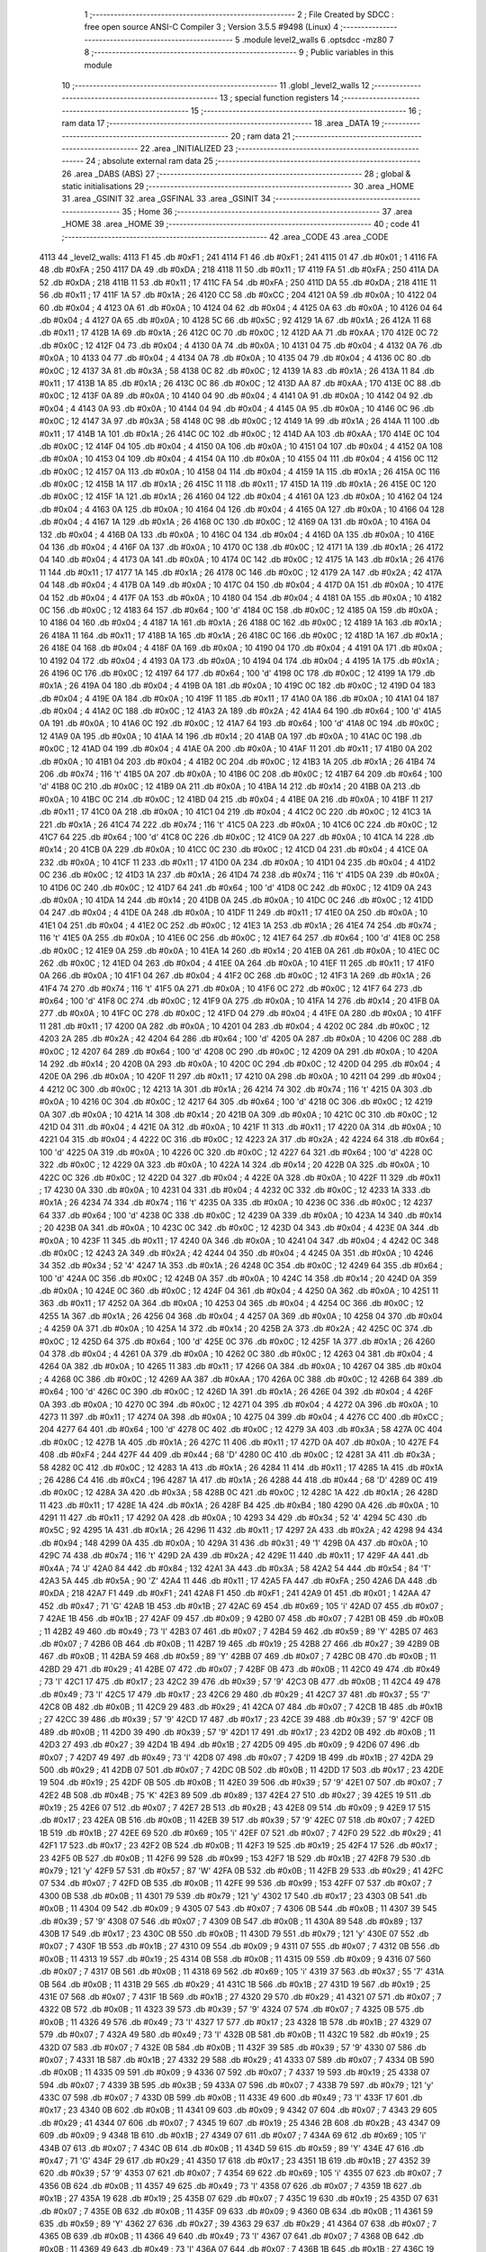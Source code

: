                               1 ;--------------------------------------------------------
                              2 ; File Created by SDCC : free open source ANSI-C Compiler
                              3 ; Version 3.5.5 #9498 (Linux)
                              4 ;--------------------------------------------------------
                              5 	.module level2_walls
                              6 	.optsdcc -mz80
                              7 	
                              8 ;--------------------------------------------------------
                              9 ; Public variables in this module
                             10 ;--------------------------------------------------------
                             11 	.globl _level2_walls
                             12 ;--------------------------------------------------------
                             13 ; special function registers
                             14 ;--------------------------------------------------------
                             15 ;--------------------------------------------------------
                             16 ; ram data
                             17 ;--------------------------------------------------------
                             18 	.area _DATA
                             19 ;--------------------------------------------------------
                             20 ; ram data
                             21 ;--------------------------------------------------------
                             22 	.area _INITIALIZED
                             23 ;--------------------------------------------------------
                             24 ; absolute external ram data
                             25 ;--------------------------------------------------------
                             26 	.area _DABS (ABS)
                             27 ;--------------------------------------------------------
                             28 ; global & static initialisations
                             29 ;--------------------------------------------------------
                             30 	.area _HOME
                             31 	.area _GSINIT
                             32 	.area _GSFINAL
                             33 	.area _GSINIT
                             34 ;--------------------------------------------------------
                             35 ; Home
                             36 ;--------------------------------------------------------
                             37 	.area _HOME
                             38 	.area _HOME
                             39 ;--------------------------------------------------------
                             40 ; code
                             41 ;--------------------------------------------------------
                             42 	.area _CODE
                             43 	.area _CODE
   4113                      44 _level2_walls:
   4113 F1                   45 	.db #0xF1	; 241
   4114 F1                   46 	.db #0xF1	; 241
   4115 01                   47 	.db #0x01	; 1
   4116 FA                   48 	.db #0xFA	; 250
   4117 DA                   49 	.db #0xDA	; 218
   4118 11                   50 	.db #0x11	; 17
   4119 FA                   51 	.db #0xFA	; 250
   411A DA                   52 	.db #0xDA	; 218
   411B 11                   53 	.db #0x11	; 17
   411C FA                   54 	.db #0xFA	; 250
   411D DA                   55 	.db #0xDA	; 218
   411E 11                   56 	.db #0x11	; 17
   411F 1A                   57 	.db #0x1A	; 26
   4120 CC                   58 	.db #0xCC	; 204
   4121 0A                   59 	.db #0x0A	; 10
   4122 04                   60 	.db #0x04	; 4
   4123 0A                   61 	.db #0x0A	; 10
   4124 04                   62 	.db #0x04	; 4
   4125 0A                   63 	.db #0x0A	; 10
   4126 04                   64 	.db #0x04	; 4
   4127 0A                   65 	.db #0x0A	; 10
   4128 5C                   66 	.db #0x5C	; 92
   4129 1A                   67 	.db #0x1A	; 26
   412A 11                   68 	.db #0x11	; 17
   412B 1A                   69 	.db #0x1A	; 26
   412C 0C                   70 	.db #0x0C	; 12
   412D AA                   71 	.db #0xAA	; 170
   412E 0C                   72 	.db #0x0C	; 12
   412F 04                   73 	.db #0x04	; 4
   4130 0A                   74 	.db #0x0A	; 10
   4131 04                   75 	.db #0x04	; 4
   4132 0A                   76 	.db #0x0A	; 10
   4133 04                   77 	.db #0x04	; 4
   4134 0A                   78 	.db #0x0A	; 10
   4135 04                   79 	.db #0x04	; 4
   4136 0C                   80 	.db #0x0C	; 12
   4137 3A                   81 	.db #0x3A	; 58
   4138 0C                   82 	.db #0x0C	; 12
   4139 1A                   83 	.db #0x1A	; 26
   413A 11                   84 	.db #0x11	; 17
   413B 1A                   85 	.db #0x1A	; 26
   413C 0C                   86 	.db #0x0C	; 12
   413D AA                   87 	.db #0xAA	; 170
   413E 0C                   88 	.db #0x0C	; 12
   413F 0A                   89 	.db #0x0A	; 10
   4140 04                   90 	.db #0x04	; 4
   4141 0A                   91 	.db #0x0A	; 10
   4142 04                   92 	.db #0x04	; 4
   4143 0A                   93 	.db #0x0A	; 10
   4144 04                   94 	.db #0x04	; 4
   4145 0A                   95 	.db #0x0A	; 10
   4146 0C                   96 	.db #0x0C	; 12
   4147 3A                   97 	.db #0x3A	; 58
   4148 0C                   98 	.db #0x0C	; 12
   4149 1A                   99 	.db #0x1A	; 26
   414A 11                  100 	.db #0x11	; 17
   414B 1A                  101 	.db #0x1A	; 26
   414C 0C                  102 	.db #0x0C	; 12
   414D AA                  103 	.db #0xAA	; 170
   414E 0C                  104 	.db #0x0C	; 12
   414F 04                  105 	.db #0x04	; 4
   4150 0A                  106 	.db #0x0A	; 10
   4151 04                  107 	.db #0x04	; 4
   4152 0A                  108 	.db #0x0A	; 10
   4153 04                  109 	.db #0x04	; 4
   4154 0A                  110 	.db #0x0A	; 10
   4155 04                  111 	.db #0x04	; 4
   4156 0C                  112 	.db #0x0C	; 12
   4157 0A                  113 	.db #0x0A	; 10
   4158 04                  114 	.db #0x04	; 4
   4159 1A                  115 	.db #0x1A	; 26
   415A 0C                  116 	.db #0x0C	; 12
   415B 1A                  117 	.db #0x1A	; 26
   415C 11                  118 	.db #0x11	; 17
   415D 1A                  119 	.db #0x1A	; 26
   415E 0C                  120 	.db #0x0C	; 12
   415F 1A                  121 	.db #0x1A	; 26
   4160 04                  122 	.db #0x04	; 4
   4161 0A                  123 	.db #0x0A	; 10
   4162 04                  124 	.db #0x04	; 4
   4163 0A                  125 	.db #0x0A	; 10
   4164 04                  126 	.db #0x04	; 4
   4165 0A                  127 	.db #0x0A	; 10
   4166 04                  128 	.db #0x04	; 4
   4167 1A                  129 	.db #0x1A	; 26
   4168 0C                  130 	.db #0x0C	; 12
   4169 0A                  131 	.db #0x0A	; 10
   416A 04                  132 	.db #0x04	; 4
   416B 0A                  133 	.db #0x0A	; 10
   416C 04                  134 	.db #0x04	; 4
   416D 0A                  135 	.db #0x0A	; 10
   416E 04                  136 	.db #0x04	; 4
   416F 0A                  137 	.db #0x0A	; 10
   4170 0C                  138 	.db #0x0C	; 12
   4171 1A                  139 	.db #0x1A	; 26
   4172 04                  140 	.db #0x04	; 4
   4173 0A                  141 	.db #0x0A	; 10
   4174 0C                  142 	.db #0x0C	; 12
   4175 1A                  143 	.db #0x1A	; 26
   4176 11                  144 	.db #0x11	; 17
   4177 1A                  145 	.db #0x1A	; 26
   4178 0C                  146 	.db #0x0C	; 12
   4179 2A                  147 	.db #0x2A	; 42
   417A 04                  148 	.db #0x04	; 4
   417B 0A                  149 	.db #0x0A	; 10
   417C 04                  150 	.db #0x04	; 4
   417D 0A                  151 	.db #0x0A	; 10
   417E 04                  152 	.db #0x04	; 4
   417F 0A                  153 	.db #0x0A	; 10
   4180 04                  154 	.db #0x04	; 4
   4181 0A                  155 	.db #0x0A	; 10
   4182 0C                  156 	.db #0x0C	; 12
   4183 64                  157 	.db #0x64	; 100	'd'
   4184 0C                  158 	.db #0x0C	; 12
   4185 0A                  159 	.db #0x0A	; 10
   4186 04                  160 	.db #0x04	; 4
   4187 1A                  161 	.db #0x1A	; 26
   4188 0C                  162 	.db #0x0C	; 12
   4189 1A                  163 	.db #0x1A	; 26
   418A 11                  164 	.db #0x11	; 17
   418B 1A                  165 	.db #0x1A	; 26
   418C 0C                  166 	.db #0x0C	; 12
   418D 1A                  167 	.db #0x1A	; 26
   418E 04                  168 	.db #0x04	; 4
   418F 0A                  169 	.db #0x0A	; 10
   4190 04                  170 	.db #0x04	; 4
   4191 0A                  171 	.db #0x0A	; 10
   4192 04                  172 	.db #0x04	; 4
   4193 0A                  173 	.db #0x0A	; 10
   4194 04                  174 	.db #0x04	; 4
   4195 1A                  175 	.db #0x1A	; 26
   4196 0C                  176 	.db #0x0C	; 12
   4197 64                  177 	.db #0x64	; 100	'd'
   4198 0C                  178 	.db #0x0C	; 12
   4199 1A                  179 	.db #0x1A	; 26
   419A 04                  180 	.db #0x04	; 4
   419B 0A                  181 	.db #0x0A	; 10
   419C 0C                  182 	.db #0x0C	; 12
   419D 04                  183 	.db #0x04	; 4
   419E 0A                  184 	.db #0x0A	; 10
   419F 11                  185 	.db #0x11	; 17
   41A0 0A                  186 	.db #0x0A	; 10
   41A1 04                  187 	.db #0x04	; 4
   41A2 0C                  188 	.db #0x0C	; 12
   41A3 2A                  189 	.db #0x2A	; 42
   41A4 64                  190 	.db #0x64	; 100	'd'
   41A5 0A                  191 	.db #0x0A	; 10
   41A6 0C                  192 	.db #0x0C	; 12
   41A7 64                  193 	.db #0x64	; 100	'd'
   41A8 0C                  194 	.db #0x0C	; 12
   41A9 0A                  195 	.db #0x0A	; 10
   41AA 14                  196 	.db #0x14	; 20
   41AB 0A                  197 	.db #0x0A	; 10
   41AC 0C                  198 	.db #0x0C	; 12
   41AD 04                  199 	.db #0x04	; 4
   41AE 0A                  200 	.db #0x0A	; 10
   41AF 11                  201 	.db #0x11	; 17
   41B0 0A                  202 	.db #0x0A	; 10
   41B1 04                  203 	.db #0x04	; 4
   41B2 0C                  204 	.db #0x0C	; 12
   41B3 1A                  205 	.db #0x1A	; 26
   41B4 74                  206 	.db #0x74	; 116	't'
   41B5 0A                  207 	.db #0x0A	; 10
   41B6 0C                  208 	.db #0x0C	; 12
   41B7 64                  209 	.db #0x64	; 100	'd'
   41B8 0C                  210 	.db #0x0C	; 12
   41B9 0A                  211 	.db #0x0A	; 10
   41BA 14                  212 	.db #0x14	; 20
   41BB 0A                  213 	.db #0x0A	; 10
   41BC 0C                  214 	.db #0x0C	; 12
   41BD 04                  215 	.db #0x04	; 4
   41BE 0A                  216 	.db #0x0A	; 10
   41BF 11                  217 	.db #0x11	; 17
   41C0 0A                  218 	.db #0x0A	; 10
   41C1 04                  219 	.db #0x04	; 4
   41C2 0C                  220 	.db #0x0C	; 12
   41C3 1A                  221 	.db #0x1A	; 26
   41C4 74                  222 	.db #0x74	; 116	't'
   41C5 0A                  223 	.db #0x0A	; 10
   41C6 0C                  224 	.db #0x0C	; 12
   41C7 64                  225 	.db #0x64	; 100	'd'
   41C8 0C                  226 	.db #0x0C	; 12
   41C9 0A                  227 	.db #0x0A	; 10
   41CA 14                  228 	.db #0x14	; 20
   41CB 0A                  229 	.db #0x0A	; 10
   41CC 0C                  230 	.db #0x0C	; 12
   41CD 04                  231 	.db #0x04	; 4
   41CE 0A                  232 	.db #0x0A	; 10
   41CF 11                  233 	.db #0x11	; 17
   41D0 0A                  234 	.db #0x0A	; 10
   41D1 04                  235 	.db #0x04	; 4
   41D2 0C                  236 	.db #0x0C	; 12
   41D3 1A                  237 	.db #0x1A	; 26
   41D4 74                  238 	.db #0x74	; 116	't'
   41D5 0A                  239 	.db #0x0A	; 10
   41D6 0C                  240 	.db #0x0C	; 12
   41D7 64                  241 	.db #0x64	; 100	'd'
   41D8 0C                  242 	.db #0x0C	; 12
   41D9 0A                  243 	.db #0x0A	; 10
   41DA 14                  244 	.db #0x14	; 20
   41DB 0A                  245 	.db #0x0A	; 10
   41DC 0C                  246 	.db #0x0C	; 12
   41DD 04                  247 	.db #0x04	; 4
   41DE 0A                  248 	.db #0x0A	; 10
   41DF 11                  249 	.db #0x11	; 17
   41E0 0A                  250 	.db #0x0A	; 10
   41E1 04                  251 	.db #0x04	; 4
   41E2 0C                  252 	.db #0x0C	; 12
   41E3 1A                  253 	.db #0x1A	; 26
   41E4 74                  254 	.db #0x74	; 116	't'
   41E5 0A                  255 	.db #0x0A	; 10
   41E6 0C                  256 	.db #0x0C	; 12
   41E7 64                  257 	.db #0x64	; 100	'd'
   41E8 0C                  258 	.db #0x0C	; 12
   41E9 0A                  259 	.db #0x0A	; 10
   41EA 14                  260 	.db #0x14	; 20
   41EB 0A                  261 	.db #0x0A	; 10
   41EC 0C                  262 	.db #0x0C	; 12
   41ED 04                  263 	.db #0x04	; 4
   41EE 0A                  264 	.db #0x0A	; 10
   41EF 11                  265 	.db #0x11	; 17
   41F0 0A                  266 	.db #0x0A	; 10
   41F1 04                  267 	.db #0x04	; 4
   41F2 0C                  268 	.db #0x0C	; 12
   41F3 1A                  269 	.db #0x1A	; 26
   41F4 74                  270 	.db #0x74	; 116	't'
   41F5 0A                  271 	.db #0x0A	; 10
   41F6 0C                  272 	.db #0x0C	; 12
   41F7 64                  273 	.db #0x64	; 100	'd'
   41F8 0C                  274 	.db #0x0C	; 12
   41F9 0A                  275 	.db #0x0A	; 10
   41FA 14                  276 	.db #0x14	; 20
   41FB 0A                  277 	.db #0x0A	; 10
   41FC 0C                  278 	.db #0x0C	; 12
   41FD 04                  279 	.db #0x04	; 4
   41FE 0A                  280 	.db #0x0A	; 10
   41FF 11                  281 	.db #0x11	; 17
   4200 0A                  282 	.db #0x0A	; 10
   4201 04                  283 	.db #0x04	; 4
   4202 0C                  284 	.db #0x0C	; 12
   4203 2A                  285 	.db #0x2A	; 42
   4204 64                  286 	.db #0x64	; 100	'd'
   4205 0A                  287 	.db #0x0A	; 10
   4206 0C                  288 	.db #0x0C	; 12
   4207 64                  289 	.db #0x64	; 100	'd'
   4208 0C                  290 	.db #0x0C	; 12
   4209 0A                  291 	.db #0x0A	; 10
   420A 14                  292 	.db #0x14	; 20
   420B 0A                  293 	.db #0x0A	; 10
   420C 0C                  294 	.db #0x0C	; 12
   420D 04                  295 	.db #0x04	; 4
   420E 0A                  296 	.db #0x0A	; 10
   420F 11                  297 	.db #0x11	; 17
   4210 0A                  298 	.db #0x0A	; 10
   4211 04                  299 	.db #0x04	; 4
   4212 0C                  300 	.db #0x0C	; 12
   4213 1A                  301 	.db #0x1A	; 26
   4214 74                  302 	.db #0x74	; 116	't'
   4215 0A                  303 	.db #0x0A	; 10
   4216 0C                  304 	.db #0x0C	; 12
   4217 64                  305 	.db #0x64	; 100	'd'
   4218 0C                  306 	.db #0x0C	; 12
   4219 0A                  307 	.db #0x0A	; 10
   421A 14                  308 	.db #0x14	; 20
   421B 0A                  309 	.db #0x0A	; 10
   421C 0C                  310 	.db #0x0C	; 12
   421D 04                  311 	.db #0x04	; 4
   421E 0A                  312 	.db #0x0A	; 10
   421F 11                  313 	.db #0x11	; 17
   4220 0A                  314 	.db #0x0A	; 10
   4221 04                  315 	.db #0x04	; 4
   4222 0C                  316 	.db #0x0C	; 12
   4223 2A                  317 	.db #0x2A	; 42
   4224 64                  318 	.db #0x64	; 100	'd'
   4225 0A                  319 	.db #0x0A	; 10
   4226 0C                  320 	.db #0x0C	; 12
   4227 64                  321 	.db #0x64	; 100	'd'
   4228 0C                  322 	.db #0x0C	; 12
   4229 0A                  323 	.db #0x0A	; 10
   422A 14                  324 	.db #0x14	; 20
   422B 0A                  325 	.db #0x0A	; 10
   422C 0C                  326 	.db #0x0C	; 12
   422D 04                  327 	.db #0x04	; 4
   422E 0A                  328 	.db #0x0A	; 10
   422F 11                  329 	.db #0x11	; 17
   4230 0A                  330 	.db #0x0A	; 10
   4231 04                  331 	.db #0x04	; 4
   4232 0C                  332 	.db #0x0C	; 12
   4233 1A                  333 	.db #0x1A	; 26
   4234 74                  334 	.db #0x74	; 116	't'
   4235 0A                  335 	.db #0x0A	; 10
   4236 0C                  336 	.db #0x0C	; 12
   4237 64                  337 	.db #0x64	; 100	'd'
   4238 0C                  338 	.db #0x0C	; 12
   4239 0A                  339 	.db #0x0A	; 10
   423A 14                  340 	.db #0x14	; 20
   423B 0A                  341 	.db #0x0A	; 10
   423C 0C                  342 	.db #0x0C	; 12
   423D 04                  343 	.db #0x04	; 4
   423E 0A                  344 	.db #0x0A	; 10
   423F 11                  345 	.db #0x11	; 17
   4240 0A                  346 	.db #0x0A	; 10
   4241 04                  347 	.db #0x04	; 4
   4242 0C                  348 	.db #0x0C	; 12
   4243 2A                  349 	.db #0x2A	; 42
   4244 04                  350 	.db #0x04	; 4
   4245 0A                  351 	.db #0x0A	; 10
   4246 34                  352 	.db #0x34	; 52	'4'
   4247 1A                  353 	.db #0x1A	; 26
   4248 0C                  354 	.db #0x0C	; 12
   4249 64                  355 	.db #0x64	; 100	'd'
   424A 0C                  356 	.db #0x0C	; 12
   424B 0A                  357 	.db #0x0A	; 10
   424C 14                  358 	.db #0x14	; 20
   424D 0A                  359 	.db #0x0A	; 10
   424E 0C                  360 	.db #0x0C	; 12
   424F 04                  361 	.db #0x04	; 4
   4250 0A                  362 	.db #0x0A	; 10
   4251 11                  363 	.db #0x11	; 17
   4252 0A                  364 	.db #0x0A	; 10
   4253 04                  365 	.db #0x04	; 4
   4254 0C                  366 	.db #0x0C	; 12
   4255 1A                  367 	.db #0x1A	; 26
   4256 04                  368 	.db #0x04	; 4
   4257 0A                  369 	.db #0x0A	; 10
   4258 04                  370 	.db #0x04	; 4
   4259 0A                  371 	.db #0x0A	; 10
   425A 14                  372 	.db #0x14	; 20
   425B 2A                  373 	.db #0x2A	; 42
   425C 0C                  374 	.db #0x0C	; 12
   425D 64                  375 	.db #0x64	; 100	'd'
   425E 0C                  376 	.db #0x0C	; 12
   425F 1A                  377 	.db #0x1A	; 26
   4260 04                  378 	.db #0x04	; 4
   4261 0A                  379 	.db #0x0A	; 10
   4262 0C                  380 	.db #0x0C	; 12
   4263 04                  381 	.db #0x04	; 4
   4264 0A                  382 	.db #0x0A	; 10
   4265 11                  383 	.db #0x11	; 17
   4266 0A                  384 	.db #0x0A	; 10
   4267 04                  385 	.db #0x04	; 4
   4268 0C                  386 	.db #0x0C	; 12
   4269 AA                  387 	.db #0xAA	; 170
   426A 0C                  388 	.db #0x0C	; 12
   426B 64                  389 	.db #0x64	; 100	'd'
   426C 0C                  390 	.db #0x0C	; 12
   426D 1A                  391 	.db #0x1A	; 26
   426E 04                  392 	.db #0x04	; 4
   426F 0A                  393 	.db #0x0A	; 10
   4270 0C                  394 	.db #0x0C	; 12
   4271 04                  395 	.db #0x04	; 4
   4272 0A                  396 	.db #0x0A	; 10
   4273 11                  397 	.db #0x11	; 17
   4274 0A                  398 	.db #0x0A	; 10
   4275 04                  399 	.db #0x04	; 4
   4276 CC                  400 	.db #0xCC	; 204
   4277 64                  401 	.db #0x64	; 100	'd'
   4278 0C                  402 	.db #0x0C	; 12
   4279 3A                  403 	.db #0x3A	; 58
   427A 0C                  404 	.db #0x0C	; 12
   427B 1A                  405 	.db #0x1A	; 26
   427C 11                  406 	.db #0x11	; 17
   427D 0A                  407 	.db #0x0A	; 10
   427E F4                  408 	.db #0xF4	; 244
   427F 44                  409 	.db #0x44	; 68	'D'
   4280 0C                  410 	.db #0x0C	; 12
   4281 3A                  411 	.db #0x3A	; 58
   4282 0C                  412 	.db #0x0C	; 12
   4283 1A                  413 	.db #0x1A	; 26
   4284 11                  414 	.db #0x11	; 17
   4285 1A                  415 	.db #0x1A	; 26
   4286 C4                  416 	.db #0xC4	; 196
   4287 1A                  417 	.db #0x1A	; 26
   4288 44                  418 	.db #0x44	; 68	'D'
   4289 0C                  419 	.db #0x0C	; 12
   428A 3A                  420 	.db #0x3A	; 58
   428B 0C                  421 	.db #0x0C	; 12
   428C 1A                  422 	.db #0x1A	; 26
   428D 11                  423 	.db #0x11	; 17
   428E 1A                  424 	.db #0x1A	; 26
   428F B4                  425 	.db #0xB4	; 180
   4290 0A                  426 	.db #0x0A	; 10
   4291 11                  427 	.db #0x11	; 17
   4292 0A                  428 	.db #0x0A	; 10
   4293 34                  429 	.db #0x34	; 52	'4'
   4294 5C                  430 	.db #0x5C	; 92
   4295 1A                  431 	.db #0x1A	; 26
   4296 11                  432 	.db #0x11	; 17
   4297 2A                  433 	.db #0x2A	; 42
   4298 94                  434 	.db #0x94	; 148
   4299 0A                  435 	.db #0x0A	; 10
   429A 31                  436 	.db #0x31	; 49	'1'
   429B 0A                  437 	.db #0x0A	; 10
   429C 74                  438 	.db #0x74	; 116	't'
   429D 2A                  439 	.db #0x2A	; 42
   429E 11                  440 	.db #0x11	; 17
   429F 4A                  441 	.db #0x4A	; 74	'J'
   42A0 84                  442 	.db #0x84	; 132
   42A1 3A                  443 	.db #0x3A	; 58
   42A2 54                  444 	.db #0x54	; 84	'T'
   42A3 5A                  445 	.db #0x5A	; 90	'Z'
   42A4 11                  446 	.db #0x11	; 17
   42A5 FA                  447 	.db #0xFA	; 250
   42A6 DA                  448 	.db #0xDA	; 218
   42A7 F1                  449 	.db #0xF1	; 241
   42A8 F1                  450 	.db #0xF1	; 241
   42A9 01                  451 	.db #0x01	; 1
   42AA 47                  452 	.db #0x47	; 71	'G'
   42AB 1B                  453 	.db #0x1B	; 27
   42AC 69                  454 	.db #0x69	; 105	'i'
   42AD 07                  455 	.db #0x07	; 7
   42AE 1B                  456 	.db #0x1B	; 27
   42AF 09                  457 	.db #0x09	; 9
   42B0 07                  458 	.db #0x07	; 7
   42B1 0B                  459 	.db #0x0B	; 11
   42B2 49                  460 	.db #0x49	; 73	'I'
   42B3 07                  461 	.db #0x07	; 7
   42B4 59                  462 	.db #0x59	; 89	'Y'
   42B5 07                  463 	.db #0x07	; 7
   42B6 0B                  464 	.db #0x0B	; 11
   42B7 19                  465 	.db #0x19	; 25
   42B8 27                  466 	.db #0x27	; 39
   42B9 0B                  467 	.db #0x0B	; 11
   42BA 59                  468 	.db #0x59	; 89	'Y'
   42BB 07                  469 	.db #0x07	; 7
   42BC 0B                  470 	.db #0x0B	; 11
   42BD 29                  471 	.db #0x29	; 41
   42BE 07                  472 	.db #0x07	; 7
   42BF 0B                  473 	.db #0x0B	; 11
   42C0 49                  474 	.db #0x49	; 73	'I'
   42C1 17                  475 	.db #0x17	; 23
   42C2 39                  476 	.db #0x39	; 57	'9'
   42C3 0B                  477 	.db #0x0B	; 11
   42C4 49                  478 	.db #0x49	; 73	'I'
   42C5 17                  479 	.db #0x17	; 23
   42C6 29                  480 	.db #0x29	; 41
   42C7 37                  481 	.db #0x37	; 55	'7'
   42C8 0B                  482 	.db #0x0B	; 11
   42C9 29                  483 	.db #0x29	; 41
   42CA 07                  484 	.db #0x07	; 7
   42CB 1B                  485 	.db #0x1B	; 27
   42CC 39                  486 	.db #0x39	; 57	'9'
   42CD 17                  487 	.db #0x17	; 23
   42CE 39                  488 	.db #0x39	; 57	'9'
   42CF 0B                  489 	.db #0x0B	; 11
   42D0 39                  490 	.db #0x39	; 57	'9'
   42D1 17                  491 	.db #0x17	; 23
   42D2 0B                  492 	.db #0x0B	; 11
   42D3 27                  493 	.db #0x27	; 39
   42D4 1B                  494 	.db #0x1B	; 27
   42D5 09                  495 	.db #0x09	; 9
   42D6 07                  496 	.db #0x07	; 7
   42D7 49                  497 	.db #0x49	; 73	'I'
   42D8 07                  498 	.db #0x07	; 7
   42D9 1B                  499 	.db #0x1B	; 27
   42DA 29                  500 	.db #0x29	; 41
   42DB 07                  501 	.db #0x07	; 7
   42DC 0B                  502 	.db #0x0B	; 11
   42DD 17                  503 	.db #0x17	; 23
   42DE 19                  504 	.db #0x19	; 25
   42DF 0B                  505 	.db #0x0B	; 11
   42E0 39                  506 	.db #0x39	; 57	'9'
   42E1 07                  507 	.db #0x07	; 7
   42E2 4B                  508 	.db #0x4B	; 75	'K'
   42E3 89                  509 	.db #0x89	; 137
   42E4 27                  510 	.db #0x27	; 39
   42E5 19                  511 	.db #0x19	; 25
   42E6 07                  512 	.db #0x07	; 7
   42E7 2B                  513 	.db #0x2B	; 43
   42E8 09                  514 	.db #0x09	; 9
   42E9 17                  515 	.db #0x17	; 23
   42EA 0B                  516 	.db #0x0B	; 11
   42EB 39                  517 	.db #0x39	; 57	'9'
   42EC 07                  518 	.db #0x07	; 7
   42ED 1B                  519 	.db #0x1B	; 27
   42EE 69                  520 	.db #0x69	; 105	'i'
   42EF 07                  521 	.db #0x07	; 7
   42F0 29                  522 	.db #0x29	; 41
   42F1 17                  523 	.db #0x17	; 23
   42F2 0B                  524 	.db #0x0B	; 11
   42F3 19                  525 	.db #0x19	; 25
   42F4 17                  526 	.db #0x17	; 23
   42F5 0B                  527 	.db #0x0B	; 11
   42F6 99                  528 	.db #0x99	; 153
   42F7 1B                  529 	.db #0x1B	; 27
   42F8 79                  530 	.db #0x79	; 121	'y'
   42F9 57                  531 	.db #0x57	; 87	'W'
   42FA 0B                  532 	.db #0x0B	; 11
   42FB 29                  533 	.db #0x29	; 41
   42FC 07                  534 	.db #0x07	; 7
   42FD 0B                  535 	.db #0x0B	; 11
   42FE 99                  536 	.db #0x99	; 153
   42FF 07                  537 	.db #0x07	; 7
   4300 0B                  538 	.db #0x0B	; 11
   4301 79                  539 	.db #0x79	; 121	'y'
   4302 17                  540 	.db #0x17	; 23
   4303 0B                  541 	.db #0x0B	; 11
   4304 09                  542 	.db #0x09	; 9
   4305 07                  543 	.db #0x07	; 7
   4306 0B                  544 	.db #0x0B	; 11
   4307 39                  545 	.db #0x39	; 57	'9'
   4308 07                  546 	.db #0x07	; 7
   4309 0B                  547 	.db #0x0B	; 11
   430A 89                  548 	.db #0x89	; 137
   430B 17                  549 	.db #0x17	; 23
   430C 0B                  550 	.db #0x0B	; 11
   430D 79                  551 	.db #0x79	; 121	'y'
   430E 07                  552 	.db #0x07	; 7
   430F 1B                  553 	.db #0x1B	; 27
   4310 09                  554 	.db #0x09	; 9
   4311 07                  555 	.db #0x07	; 7
   4312 0B                  556 	.db #0x0B	; 11
   4313 19                  557 	.db #0x19	; 25
   4314 0B                  558 	.db #0x0B	; 11
   4315 09                  559 	.db #0x09	; 9
   4316 07                  560 	.db #0x07	; 7
   4317 0B                  561 	.db #0x0B	; 11
   4318 69                  562 	.db #0x69	; 105	'i'
   4319 37                  563 	.db #0x37	; 55	'7'
   431A 0B                  564 	.db #0x0B	; 11
   431B 29                  565 	.db #0x29	; 41
   431C 1B                  566 	.db #0x1B	; 27
   431D 19                  567 	.db #0x19	; 25
   431E 07                  568 	.db #0x07	; 7
   431F 1B                  569 	.db #0x1B	; 27
   4320 29                  570 	.db #0x29	; 41
   4321 07                  571 	.db #0x07	; 7
   4322 0B                  572 	.db #0x0B	; 11
   4323 39                  573 	.db #0x39	; 57	'9'
   4324 07                  574 	.db #0x07	; 7
   4325 0B                  575 	.db #0x0B	; 11
   4326 49                  576 	.db #0x49	; 73	'I'
   4327 17                  577 	.db #0x17	; 23
   4328 1B                  578 	.db #0x1B	; 27
   4329 07                  579 	.db #0x07	; 7
   432A 49                  580 	.db #0x49	; 73	'I'
   432B 0B                  581 	.db #0x0B	; 11
   432C 19                  582 	.db #0x19	; 25
   432D 07                  583 	.db #0x07	; 7
   432E 0B                  584 	.db #0x0B	; 11
   432F 39                  585 	.db #0x39	; 57	'9'
   4330 07                  586 	.db #0x07	; 7
   4331 1B                  587 	.db #0x1B	; 27
   4332 29                  588 	.db #0x29	; 41
   4333 07                  589 	.db #0x07	; 7
   4334 0B                  590 	.db #0x0B	; 11
   4335 09                  591 	.db #0x09	; 9
   4336 07                  592 	.db #0x07	; 7
   4337 19                  593 	.db #0x19	; 25
   4338 07                  594 	.db #0x07	; 7
   4339 3B                  595 	.db #0x3B	; 59
   433A 07                  596 	.db #0x07	; 7
   433B 79                  597 	.db #0x79	; 121	'y'
   433C 07                  598 	.db #0x07	; 7
   433D 0B                  599 	.db #0x0B	; 11
   433E 49                  600 	.db #0x49	; 73	'I'
   433F 17                  601 	.db #0x17	; 23
   4340 0B                  602 	.db #0x0B	; 11
   4341 09                  603 	.db #0x09	; 9
   4342 07                  604 	.db #0x07	; 7
   4343 29                  605 	.db #0x29	; 41
   4344 07                  606 	.db #0x07	; 7
   4345 19                  607 	.db #0x19	; 25
   4346 2B                  608 	.db #0x2B	; 43
   4347 09                  609 	.db #0x09	; 9
   4348 1B                  610 	.db #0x1B	; 27
   4349 07                  611 	.db #0x07	; 7
   434A 69                  612 	.db #0x69	; 105	'i'
   434B 07                  613 	.db #0x07	; 7
   434C 0B                  614 	.db #0x0B	; 11
   434D 59                  615 	.db #0x59	; 89	'Y'
   434E 47                  616 	.db #0x47	; 71	'G'
   434F 29                  617 	.db #0x29	; 41
   4350 17                  618 	.db #0x17	; 23
   4351 1B                  619 	.db #0x1B	; 27
   4352 39                  620 	.db #0x39	; 57	'9'
   4353 07                  621 	.db #0x07	; 7
   4354 69                  622 	.db #0x69	; 105	'i'
   4355 07                  623 	.db #0x07	; 7
   4356 0B                  624 	.db #0x0B	; 11
   4357 49                  625 	.db #0x49	; 73	'I'
   4358 07                  626 	.db #0x07	; 7
   4359 1B                  627 	.db #0x1B	; 27
   435A 19                  628 	.db #0x19	; 25
   435B 07                  629 	.db #0x07	; 7
   435C 19                  630 	.db #0x19	; 25
   435D 07                  631 	.db #0x07	; 7
   435E 0B                  632 	.db #0x0B	; 11
   435F 09                  633 	.db #0x09	; 9
   4360 0B                  634 	.db #0x0B	; 11
   4361 59                  635 	.db #0x59	; 89	'Y'
   4362 27                  636 	.db #0x27	; 39
   4363 29                  637 	.db #0x29	; 41
   4364 07                  638 	.db #0x07	; 7
   4365 0B                  639 	.db #0x0B	; 11
   4366 49                  640 	.db #0x49	; 73	'I'
   4367 07                  641 	.db #0x07	; 7
   4368 0B                  642 	.db #0x0B	; 11
   4369 49                  643 	.db #0x49	; 73	'I'
   436A 07                  644 	.db #0x07	; 7
   436B 1B                  645 	.db #0x1B	; 27
   436C 19                  646 	.db #0x19	; 25
   436D 0B                  647 	.db #0x0B	; 11
   436E 69                  648 	.db #0x69	; 105	'i'
   436F 47                  649 	.db #0x47	; 71	'G'
   4370 09                  650 	.db #0x09	; 9
   4371 07                  651 	.db #0x07	; 7
   4372 0B                  652 	.db #0x0B	; 11
   4373 39                  653 	.db #0x39	; 57	'9'
   4374 07                  654 	.db #0x07	; 7
   4375 0B                  655 	.db #0x0B	; 11
   4376 39                  656 	.db #0x39	; 57	'9'
   4377 17                  657 	.db #0x17	; 23
   4378 0B                  658 	.db #0x0B	; 11
   4379 29                  659 	.db #0x29	; 41
   437A 0B                  660 	.db #0x0B	; 11
   437B 39                  661 	.db #0x39	; 57	'9'
   437C 0B                  662 	.db #0x0B	; 11
   437D 19                  663 	.db #0x19	; 25
   437E 17                  664 	.db #0x17	; 23
   437F 1B                  665 	.db #0x1B	; 27
   4380 19                  666 	.db #0x19	; 25
   4381 07                  667 	.db #0x07	; 7
   4382 0B                  668 	.db #0x0B	; 11
   4383 29                  669 	.db #0x29	; 41
   4384 0B                  670 	.db #0x0B	; 11
   4385 07                  671 	.db #0x07	; 7
   4386 0B                  672 	.db #0x0B	; 11
   4387 39                  673 	.db #0x39	; 57	'9'
   4388 07                  674 	.db #0x07	; 7
   4389 1B                  675 	.db #0x1B	; 27
   438A 29                  676 	.db #0x29	; 41
   438B 0B                  677 	.db #0x0B	; 11
   438C 69                  678 	.db #0x69	; 105	'i'
   438D 07                  679 	.db #0x07	; 7
   438E 1B                  680 	.db #0x1B	; 27
   438F 39                  681 	.db #0x39	; 57	'9'
   4390 07                  682 	.db #0x07	; 7
   4391 39                  683 	.db #0x39	; 57	'9'
   4392 07                  684 	.db #0x07	; 7
   4393 0B                  685 	.db #0x0B	; 11
   4394 39                  686 	.db #0x39	; 57	'9'
   4395 07                  687 	.db #0x07	; 7
   4396 0B                  688 	.db #0x0B	; 11
   4397 B9                  689 	.db #0xB9	; 185
   4398 07                  690 	.db #0x07	; 7
   4399 0B                  691 	.db #0x0B	; 11
   439A 59                  692 	.db #0x59	; 89	'Y'
   439B 17                  693 	.db #0x17	; 23
   439C 09                  694 	.db #0x09	; 9
   439D 07                  695 	.db #0x07	; 7
   439E 0B                  696 	.db #0x0B	; 11
   439F 49                  697 	.db #0x49	; 73	'I'
   43A0 07                  698 	.db #0x07	; 7
   43A1 0B                  699 	.db #0x0B	; 11
   43A2 59                  700 	.db #0x59	; 89	'Y'
   43A3 0B                  701 	.db #0x0B	; 11
   43A4 59                  702 	.db #0x59	; 89	'Y'
   43A5 07                  703 	.db #0x07	; 7
   43A6 0B                  704 	.db #0x0B	; 11
   43A7 39                  705 	.db #0x39	; 57	'9'
   43A8 17                  706 	.db #0x17	; 23
   43A9 0B                  707 	.db #0x0B	; 11
   43AA 09                  708 	.db #0x09	; 9
   43AB 07                  709 	.db #0x07	; 7
   43AC 0B                  710 	.db #0x0B	; 11
   43AD 49                  711 	.db #0x49	; 73	'I'
   43AE 07                  712 	.db #0x07	; 7
   43AF 0B                  713 	.db #0x0B	; 11
   43B0 59                  714 	.db #0x59	; 89	'Y'
   43B1 1B                  715 	.db #0x1B	; 27
   43B2 49                  716 	.db #0x49	; 73	'I'
   43B3 07                  717 	.db #0x07	; 7
   43B4 0B                  718 	.db #0x0B	; 11
   43B5 39                  719 	.db #0x39	; 57	'9'
   43B6 07                  720 	.db #0x07	; 7
   43B7 1B                  721 	.db #0x1B	; 27
   43B8 19                  722 	.db #0x19	; 25
   43B9 07                  723 	.db #0x07	; 7
   43BA 0B                  724 	.db #0x0B	; 11
   43BB 29                  725 	.db #0x29	; 41
   43BC 07                  726 	.db #0x07	; 7
   43BD 0B                  727 	.db #0x0B	; 11
   43BE B9                  728 	.db #0xB9	; 185
   43BF 17                  729 	.db #0x17	; 23
   43C0 09                  730 	.db #0x09	; 9
   43C1 07                  731 	.db #0x07	; 7
   43C2 39                  732 	.db #0x39	; 57	'9'
   43C3 07                  733 	.db #0x07	; 7
   43C4 0B                  734 	.db #0x0B	; 11
   43C5 29                  735 	.db #0x29	; 41
   43C6 07                  736 	.db #0x07	; 7
   43C7 0B                  737 	.db #0x0B	; 11
   43C8 29                  738 	.db #0x29	; 41
   43C9 17                  739 	.db #0x17	; 23
   43CA 49                  740 	.db #0x49	; 73	'I'
   43CB 07                  741 	.db #0x07	; 7
   43CC 49                  742 	.db #0x49	; 73	'I'
   43CD 07                  743 	.db #0x07	; 7
   43CE 0B                  744 	.db #0x0B	; 11
   43CF 19                  745 	.db #0x19	; 25
   43D0 07                  746 	.db #0x07	; 7
   43D1 39                  747 	.db #0x39	; 57	'9'
   43D2 07                  748 	.db #0x07	; 7
   43D3 0B                  749 	.db #0x0B	; 11
   43D4 29                  750 	.db #0x29	; 41
   43D5 07                  751 	.db #0x07	; 7
   43D6 0B                  752 	.db #0x0B	; 11
   43D7 29                  753 	.db #0x29	; 41
   43D8 57                  754 	.db #0x57	; 87	'W'
   43D9 19                  755 	.db #0x19	; 25
   43DA 17                  756 	.db #0x17	; 23
   43DB 19                  757 	.db #0x19	; 25
   43DC 07                  758 	.db #0x07	; 7
   43DD 1B                  759 	.db #0x1B	; 27
   43DE 19                  760 	.db #0x19	; 25
   43DF 07                  761 	.db #0x07	; 7
   43E0 29                  762 	.db #0x29	; 41
   43E1 27                  763 	.db #0x27	; 39
   43E2 39                  764 	.db #0x39	; 57	'9'
   43E3 07                  765 	.db #0x07	; 7
   43E4 0B                  766 	.db #0x0B	; 11
   43E5 19                  767 	.db #0x19	; 25
   43E6 27                  768 	.db #0x27	; 39
   43E7 1B                  769 	.db #0x1B	; 27
   43E8 39                  770 	.db #0x39	; 57	'9'
   43E9 07                  771 	.db #0x07	; 7
   43EA 19                  772 	.db #0x19	; 25
   43EB 07                  773 	.db #0x07	; 7
   43EC 0B                  774 	.db #0x0B	; 11
   43ED 39                  775 	.db #0x39	; 57	'9'
   43EE 27                  776 	.db #0x27	; 39
   43EF 0B                  777 	.db #0x0B	; 11
   43F0 09                  778 	.db #0x09	; 9
   43F1 07                  779 	.db #0x07	; 7
   43F2 39                  780 	.db #0x39	; 57	'9'
   43F3 37                  781 	.db #0x37	; 55	'7'
   43F4 09                  782 	.db #0x09	; 9
   43F5 07                  783 	.db #0x07	; 7
   43F6 1B                  784 	.db #0x1B	; 27
   43F7 49                  785 	.db #0x49	; 73	'I'
   43F8 17                  786 	.db #0x17	; 23
   43F9 09                  787 	.db #0x09	; 9
   43FA 07                  788 	.db #0x07	; 7
   43FB 0B                  789 	.db #0x0B	; 11
   43FC 39                  790 	.db #0x39	; 57	'9'
   43FD 07                  791 	.db #0x07	; 7
   43FE 1B                  792 	.db #0x1B	; 27
   43FF 19                  793 	.db #0x19	; 25
   4400 17                  794 	.db #0x17	; 23
   4401 19                  795 	.db #0x19	; 25
   4402 07                  796 	.db #0x07	; 7
   4403 0B                  797 	.db #0x0B	; 11
   4404 39                  798 	.db #0x39	; 57	'9'
   4405 07                  799 	.db #0x07	; 7
   4406 0B                  800 	.db #0x0B	; 11
   4407 59                  801 	.db #0x59	; 89	'Y'
   4408 37                  802 	.db #0x37	; 55	'7'
   4409 0B                  803 	.db #0x0B	; 11
   440A 39                  804 	.db #0x39	; 57	'9'
   440B 07                  805 	.db #0x07	; 7
   440C 0B                  806 	.db #0x0B	; 11
   440D 39                  807 	.db #0x39	; 57	'9'
   440E 27                  808 	.db #0x27	; 39
   440F 0B                  809 	.db #0x0B	; 11
   4410 49                  810 	.db #0x49	; 73	'I'
   4411 07                  811 	.db #0x07	; 7
   4412 0B                  812 	.db #0x0B	; 11
   4413 59                  813 	.db #0x59	; 89	'Y'
   4414 07                  814 	.db #0x07	; 7
   4415 19                  815 	.db #0x19	; 25
   4416 07                  816 	.db #0x07	; 7
   4417 0B                  817 	.db #0x0B	; 11
   4418 49                  818 	.db #0x49	; 73	'I'
   4419 07                  819 	.db #0x07	; 7
   441A 0B                  820 	.db #0x0B	; 11
   441B 39                  821 	.db #0x39	; 57	'9'
   441C 07                  822 	.db #0x07	; 7
   441D 0B                  823 	.db #0x0B	; 11
   441E 49                  824 	.db #0x49	; 73	'I'
   441F 07                  825 	.db #0x07	; 7
   4420 1B                  826 	.db #0x1B	; 27
   4421 19                  827 	.db #0x19	; 25
   4422 0B                  828 	.db #0x0B	; 11
   4423 19                  829 	.db #0x19	; 25
   4424 07                  830 	.db #0x07	; 7
   4425 29                  831 	.db #0x29	; 41
   4426 07                  832 	.db #0x07	; 7
   4427 0B                  833 	.db #0x0B	; 11
   4428 19                  834 	.db #0x19	; 25
   4429 0B                  835 	.db #0x0B	; 11
   442A 19                  836 	.db #0x19	; 25
   442B 07                  837 	.db #0x07	; 7
   442C 49                  838 	.db #0x49	; 73	'I'
   442D 07                  839 	.db #0x07	; 7
   442E 0B                  840 	.db #0x0B	; 11
   442F 49                  841 	.db #0x49	; 73	'I'
   4430 07                  842 	.db #0x07	; 7
   4431 0B                  843 	.db #0x0B	; 11
   4432 19                  844 	.db #0x19	; 25
   4433 1B                  845 	.db #0x1B	; 27
   4434 49                  846 	.db #0x49	; 73	'I'
   4435 07                  847 	.db #0x07	; 7
   4436 0B                  848 	.db #0x0B	; 11
   4437 29                  849 	.db #0x29	; 41
   4438 0B                  850 	.db #0x0B	; 11
   4439 19                  851 	.db #0x19	; 25
   443A 07                  852 	.db #0x07	; 7
   443B 49                  853 	.db #0x49	; 73	'I'
   443C 07                  854 	.db #0x07	; 7
   443D 1B                  855 	.db #0x1B	; 27
   443E 39                  856 	.db #0x39	; 57	'9'
   443F 07                  857 	.db #0x07	; 7
   4440 0B                  858 	.db #0x0B	; 11
   4441 89                  859 	.db #0x89	; 137
   4442 07                  860 	.db #0x07	; 7
   4443 0B                  861 	.db #0x0B	; 11
   4444 A9                  862 	.db #0xA9	; 169
   4445 27                  863 	.db #0x27	; 39
   4446 1B                  864 	.db #0x1B	; 27
   4447 07                  865 	.db #0x07	; 7
   4448 19                  866 	.db #0x19	; 25
   4449 07                  867 	.db #0x07	; 7
   444A 59                  868 	.db #0x59	; 89	'Y'
   444B 0B                  869 	.db #0x0B	; 11
   444C 19                  870 	.db #0x19	; 25
   444D 17                  871 	.db #0x17	; 23
   444E 0B                  872 	.db #0x0B	; 11
   444F 99                  873 	.db #0x99	; 153
   4450 57                  874 	.db #0x57	; 87	'W'
   4451 99                  875 	.db #0x99	; 153
   4452 47                  876 	.db #0x47	; 71	'G'
   4453 1B                  877 	.db #0x1B	; 27
   4454 69                  878 	.db #0x69	; 105	'i'
   4455 07                  879 	.db #0x07	; 7
   4456 1B                  880 	.db #0x1B	; 27
   4457 09                  881 	.db #0x09	; 9
   4458 07                  882 	.db #0x07	; 7
   4459 0B                  883 	.db #0x0B	; 11
   445A 49                  884 	.db #0x49	; 73	'I'
   445B 07                  885 	.db #0x07	; 7
   445C 59                  886 	.db #0x59	; 89	'Y'
   445D 07                  887 	.db #0x07	; 7
   445E 0B                  888 	.db #0x0B	; 11
   445F 19                  889 	.db #0x19	; 25
   4460 27                  890 	.db #0x27	; 39
   4461 0B                  891 	.db #0x0B	; 11
   4462 59                  892 	.db #0x59	; 89	'Y'
   4463 07                  893 	.db #0x07	; 7
   4464 0B                  894 	.db #0x0B	; 11
   4465 29                  895 	.db #0x29	; 41
   4466 07                  896 	.db #0x07	; 7
   4467 0B                  897 	.db #0x0B	; 11
   4468 49                  898 	.db #0x49	; 73	'I'
   4469 17                  899 	.db #0x17	; 23
   446A 39                  900 	.db #0x39	; 57	'9'
   446B 0B                  901 	.db #0x0B	; 11
   446C 49                  902 	.db #0x49	; 73	'I'
   446D 17                  903 	.db #0x17	; 23
   446E 29                  904 	.db #0x29	; 41
   446F 07                  905 	.db #0x07	; 7
   4470 06                  906 	.db #0x06	; 6
   4471 17                  907 	.db #0x17	; 23
   4472 0B                  908 	.db #0x0B	; 11
   4473 29                  909 	.db #0x29	; 41
   4474 07                  910 	.db #0x07	; 7
   4475 1B                  911 	.db #0x1B	; 27
   4476 39                  912 	.db #0x39	; 57	'9'
   4477 17                  913 	.db #0x17	; 23
   4478 39                  914 	.db #0x39	; 57	'9'
   4479 0B                  915 	.db #0x0B	; 11
   447A 39                  916 	.db #0x39	; 57	'9'
   447B 17                  917 	.db #0x17	; 23
   447C 0B                  918 	.db #0x0B	; 11
   447D 27                  919 	.db #0x27	; 39
   447E 09                  920 	.db #0x09	; 9
   447F 16                  921 	.db #0x16	; 22
   4480 07                  922 	.db #0x07	; 7
   4481 49                  923 	.db #0x49	; 73	'I'
   4482 07                  924 	.db #0x07	; 7
   4483 1B                  925 	.db #0x1B	; 27
   4484 29                  926 	.db #0x29	; 41
   4485 07                  927 	.db #0x07	; 7
   4486 0B                  928 	.db #0x0B	; 11
   4487 17                  929 	.db #0x17	; 23
   4488 19                  930 	.db #0x19	; 25
   4489 0B                  931 	.db #0x0B	; 11
   448A 39                  932 	.db #0x39	; 57	'9'
   448B 07                  933 	.db #0x07	; 7
   448C 1B                  934 	.db #0x1B	; 27
   448D 09                  935 	.db #0x09	; 9
   448E 13                  936 	.db #0x13	; 19
   448F 09                  937 	.db #0x09	; 9
   4490 16                  938 	.db #0x16	; 22
   4491 59                  939 	.db #0x59	; 89	'Y'
   4492 27                  940 	.db #0x27	; 39
   4493 19                  941 	.db #0x19	; 25
   4494 07                  942 	.db #0x07	; 7
   4495 2B                  943 	.db #0x2B	; 43
   4496 09                  944 	.db #0x09	; 9
   4497 17                  945 	.db #0x17	; 23
   4498 0B                  946 	.db #0x0B	; 11
   4499 39                  947 	.db #0x39	; 57	'9'
   449A 07                  948 	.db #0x07	; 7
   449B 0B                  949 	.db #0x0B	; 11
   449C 09                  950 	.db #0x09	; 9
   449D 03                  951 	.db #0x03	; 3
   449E 14                  952 	.db #0x14	; 20
   449F 03                  953 	.db #0x03	; 3
   44A0 16                  954 	.db #0x16	; 22
   44A1 09                  955 	.db #0x09	; 9
   44A2 07                  956 	.db #0x07	; 7
   44A3 29                  957 	.db #0x29	; 41
   44A4 17                  958 	.db #0x17	; 23
   44A5 0B                  959 	.db #0x0B	; 11
   44A6 19                  960 	.db #0x19	; 25
   44A7 17                  961 	.db #0x17	; 23
   44A8 0B                  962 	.db #0x0B	; 11
   44A9 89                  963 	.db #0x89	; 137
   44AA 06                  964 	.db #0x06	; 6
   44AB 23                  965 	.db #0x23	; 35
   44AC 09                  966 	.db #0x09	; 9
   44AD 14                  967 	.db #0x14	; 20
   44AE 03                  968 	.db #0x03	; 3
   44AF 16                  969 	.db #0x16	; 22
   44B0 0F                  970 	.db #0x0F	; 15
   44B1 57                  971 	.db #0x57	; 87	'W'
   44B2 0B                  972 	.db #0x0B	; 11
   44B3 29                  973 	.db #0x29	; 41
   44B4 07                  974 	.db #0x07	; 7
   44B5 0B                  975 	.db #0x0B	; 11
   44B6 89                  976 	.db #0x89	; 137
   44B7 06                  977 	.db #0x06	; 6
   44B8 07                  978 	.db #0x07	; 7
   44B9 29                  979 	.db #0x29	; 41
   44BA 14                  980 	.db #0x14	; 20
   44BB 03                  981 	.db #0x03	; 3
   44BC 16                  982 	.db #0x16	; 22
   44BD 1F                  983 	.db #0x1F	; 31
   44BE 07                  984 	.db #0x07	; 7
   44BF 0B                  985 	.db #0x0B	; 11
   44C0 09                  986 	.db #0x09	; 9
   44C1 07                  987 	.db #0x07	; 7
   44C2 0B                  988 	.db #0x0B	; 11
   44C3 39                  989 	.db #0x39	; 57	'9'
   44C4 07                  990 	.db #0x07	; 7
   44C5 0B                  991 	.db #0x0B	; 11
   44C6 89                  992 	.db #0x89	; 137
   44C7 06                  993 	.db #0x06	; 6
   44C8 23                  994 	.db #0x23	; 35
   44C9 09                  995 	.db #0x09	; 9
   44CA 14                  996 	.db #0x14	; 20
   44CB 03                  997 	.db #0x03	; 3
   44CC 16                  998 	.db #0x16	; 22
   44CD 09                  999 	.db #0x09	; 9
   44CE 07                 1000 	.db #0x07	; 7
   44CF 1B                 1001 	.db #0x1B	; 27
   44D0 09                 1002 	.db #0x09	; 9
   44D1 07                 1003 	.db #0x07	; 7
   44D2 0B                 1004 	.db #0x0B	; 11
   44D3 19                 1005 	.db #0x19	; 25
   44D4 0B                 1006 	.db #0x0B	; 11
   44D5 09                 1007 	.db #0x09	; 9
   44D6 07                 1008 	.db #0x07	; 7
   44D7 0B                 1009 	.db #0x0B	; 11
   44D8 69                 1010 	.db #0x69	; 105	'i'
   44D9 37                 1011 	.db #0x37	; 55	'7'
   44DA 19                 1012 	.db #0x19	; 25
   44DB 03                 1013 	.db #0x03	; 3
   44DC 14                 1014 	.db #0x14	; 20
   44DD 03                 1015 	.db #0x03	; 3
   44DE 16                 1016 	.db #0x16	; 22
   44DF 07                 1017 	.db #0x07	; 7
   44E0 1B                 1018 	.db #0x1B	; 27
   44E1 29                 1019 	.db #0x29	; 41
   44E2 07                 1020 	.db #0x07	; 7
   44E3 0B                 1021 	.db #0x0B	; 11
   44E4 39                 1022 	.db #0x39	; 57	'9'
   44E5 07                 1023 	.db #0x07	; 7
   44E6 0B                 1024 	.db #0x0B	; 11
   44E7 49                 1025 	.db #0x49	; 73	'I'
   44E8 17                 1026 	.db #0x17	; 23
   44E9 1B                 1027 	.db #0x1B	; 27
   44EA 07                 1028 	.db #0x07	; 7
   44EB 0B                 1029 	.db #0x0B	; 11
   44EC 19                 1030 	.db #0x19	; 25
   44ED 13                 1031 	.db #0x13	; 19
   44EE 09                 1032 	.db #0x09	; 9
   44EF 16                 1033 	.db #0x16	; 22
   44F0 07                 1034 	.db #0x07	; 7
   44F1 0B                 1035 	.db #0x0B	; 11
   44F2 39                 1036 	.db #0x39	; 57	'9'
   44F3 07                 1037 	.db #0x07	; 7
   44F4 1B                 1038 	.db #0x1B	; 27
   44F5 29                 1039 	.db #0x29	; 41
   44F6 07                 1040 	.db #0x07	; 7
   44F7 0B                 1041 	.db #0x0B	; 11
   44F8 09                 1042 	.db #0x09	; 9
   44F9 07                 1043 	.db #0x07	; 7
   44FA 19                 1044 	.db #0x19	; 25
   44FB 07                 1045 	.db #0x07	; 7
   44FC 2B                 1046 	.db #0x2B	; 43
   44FD 09                 1047 	.db #0x09	; 9
   44FE 07                 1048 	.db #0x07	; 7
   44FF 0B                 1049 	.db #0x0B	; 11
   4500 49                 1050 	.db #0x49	; 73	'I'
   4501 16                 1051 	.db #0x16	; 22
   4502 07                 1052 	.db #0x07	; 7
   4503 0B                 1053 	.db #0x0B	; 11
   4504 49                 1054 	.db #0x49	; 73	'I'
   4505 17                 1055 	.db #0x17	; 23
   4506 0B                 1056 	.db #0x0B	; 11
   4507 09                 1057 	.db #0x09	; 9
   4508 07                 1058 	.db #0x07	; 7
   4509 29                 1059 	.db #0x29	; 41
   450A 07                 1060 	.db #0x07	; 7
   450B 19                 1061 	.db #0x19	; 25
   450C 1B                 1062 	.db #0x1B	; 27
   450D 39                 1063 	.db #0x39	; 57	'9'
   450E 07                 1064 	.db #0x07	; 7
   450F 0B                 1065 	.db #0x0B	; 11
   4510 39                 1066 	.db #0x39	; 57	'9'
   4511 16                 1067 	.db #0x16	; 22
   4512 07                 1068 	.db #0x07	; 7
   4513 0B                 1069 	.db #0x0B	; 11
   4514 59                 1070 	.db #0x59	; 89	'Y'
   4515 47                 1071 	.db #0x47	; 71	'G'
   4516 29                 1072 	.db #0x29	; 41
   4517 17                 1073 	.db #0x17	; 23
   4518 0B                 1074 	.db #0x0B	; 11
   4519 39                 1075 	.db #0x39	; 57	'9'
   451A 06                 1076 	.db #0x06	; 6
   451B 53                 1077 	.db #0x53	; 83	'S'
   451C 16                 1078 	.db #0x16	; 22
   451D 07                 1079 	.db #0x07	; 7
   451E 0B                 1080 	.db #0x0B	; 11
   451F 49                 1081 	.db #0x49	; 73	'I'
   4520 07                 1082 	.db #0x07	; 7
   4521 1B                 1083 	.db #0x1B	; 27
   4522 19                 1084 	.db #0x19	; 25
   4523 07                 1085 	.db #0x07	; 7
   4524 19                 1086 	.db #0x19	; 25
   4525 07                 1087 	.db #0x07	; 7
   4526 0B                 1088 	.db #0x0B	; 11
   4527 09                 1089 	.db #0x09	; 9
   4528 0B                 1090 	.db #0x0B	; 11
   4529 39                 1091 	.db #0x39	; 57	'9'
   452A 06                 1092 	.db #0x06	; 6
   452B 09                 1093 	.db #0x09	; 9
   452C 07                 1094 	.db #0x07	; 7
   452D 2D                 1095 	.db #0x2D	; 45
   452E 03                 1096 	.db #0x03	; 3
   452F 16                 1097 	.db #0x16	; 22
   4530 59                 1098 	.db #0x59	; 89	'Y'
   4531 07                 1099 	.db #0x07	; 7
   4532 0B                 1100 	.db #0x0B	; 11
   4533 49                 1101 	.db #0x49	; 73	'I'
   4534 07                 1102 	.db #0x07	; 7
   4535 1B                 1103 	.db #0x1B	; 27
   4536 19                 1104 	.db #0x19	; 25
   4537 0B                 1105 	.db #0x0B	; 11
   4538 39                 1106 	.db #0x39	; 57	'9'
   4539 06                 1107 	.db #0x06	; 6
   453A 19                 1108 	.db #0x19	; 25
   453B 07                 1109 	.db #0x07	; 7
   453C 1D                 1110 	.db #0x1D	; 29
   453D 03                 1111 	.db #0x03	; 3
   453E 16                 1112 	.db #0x16	; 22
   453F 07                 1113 	.db #0x07	; 7
   4540 0B                 1114 	.db #0x0B	; 11
   4541 39                 1115 	.db #0x39	; 57	'9'
   4542 07                 1116 	.db #0x07	; 7
   4543 0B                 1117 	.db #0x0B	; 11
   4544 39                 1118 	.db #0x39	; 57	'9'
   4545 17                 1119 	.db #0x17	; 23
   4546 0B                 1120 	.db #0x0B	; 11
   4547 29                 1121 	.db #0x29	; 41
   4548 0B                 1122 	.db #0x0B	; 11
   4549 39                 1123 	.db #0x39	; 57	'9'
   454A 06                 1124 	.db #0x06	; 6
   454B 53                 1125 	.db #0x53	; 83	'S'
   454C 16                 1126 	.db #0x16	; 22
   454D 07                 1127 	.db #0x07	; 7
   454E 0B                 1128 	.db #0x0B	; 11
   454F 29                 1129 	.db #0x29	; 41
   4550 0B                 1130 	.db #0x0B	; 11
   4551 07                 1131 	.db #0x07	; 7
   4552 0B                 1132 	.db #0x0B	; 11
   4553 39                 1133 	.db #0x39	; 57	'9'
   4554 07                 1134 	.db #0x07	; 7
   4555 1B                 1135 	.db #0x1B	; 27
   4556 29                 1136 	.db #0x29	; 41
   4557 0B                 1137 	.db #0x0B	; 11
   4558 69                 1138 	.db #0x69	; 105	'i'
   4559 07                 1139 	.db #0x07	; 7
   455A 29                 1140 	.db #0x29	; 41
   455B 16                 1141 	.db #0x16	; 22
   455C 09                 1142 	.db #0x09	; 9
   455D 07                 1143 	.db #0x07	; 7
   455E 39                 1144 	.db #0x39	; 57	'9'
   455F 07                 1145 	.db #0x07	; 7
   4560 0B                 1146 	.db #0x0B	; 11
   4561 39                 1147 	.db #0x39	; 57	'9'
   4562 07                 1148 	.db #0x07	; 7
   4563 0B                 1149 	.db #0x0B	; 11
   4564 B9                 1150 	.db #0xB9	; 185
   4565 07                 1151 	.db #0x07	; 7
   4566 14                 1152 	.db #0x14	; 20
   4567 09                 1153 	.db #0x09	; 9
   4568 16                 1154 	.db #0x16	; 22
   4569 19                 1155 	.db #0x19	; 25
   456A 17                 1156 	.db #0x17	; 23
   456B 09                 1157 	.db #0x09	; 9
   456C 07                 1158 	.db #0x07	; 7
   456D 0B                 1159 	.db #0x0B	; 11
   456E 49                 1160 	.db #0x49	; 73	'I'
   456F 07                 1161 	.db #0x07	; 7
   4570 0B                 1162 	.db #0x0B	; 11
   4571 59                 1163 	.db #0x59	; 89	'Y'
   4572 0B                 1164 	.db #0x0B	; 11
   4573 49                 1165 	.db #0x49	; 73	'I'
   4574 34                 1166 	.db #0x34	; 52	'4'
   4575 16                 1167 	.db #0x16	; 22
   4576 09                 1168 	.db #0x09	; 9
   4577 17                 1169 	.db #0x17	; 23
   4578 0B                 1170 	.db #0x0B	; 11
   4579 09                 1171 	.db #0x09	; 9
   457A 07                 1172 	.db #0x07	; 7
   457B 0B                 1173 	.db #0x0B	; 11
   457C 49                 1174 	.db #0x49	; 73	'I'
   457D 07                 1175 	.db #0x07	; 7
   457E 0B                 1176 	.db #0x0B	; 11
   457F 59                 1177 	.db #0x59	; 89	'Y'
   4580 1B                 1178 	.db #0x1B	; 27
   4581 29                 1179 	.db #0x29	; 41
   4582 0D                 1180 	.db #0x0D	; 13
   4583 34                 1181 	.db #0x34	; 52	'4'
   4584 16                 1182 	.db #0x16	; 22
   4585 09                 1183 	.db #0x09	; 9
   4586 07                 1184 	.db #0x07	; 7
   4587 1B                 1185 	.db #0x1B	; 27
   4588 19                 1186 	.db #0x19	; 25
   4589 07                 1187 	.db #0x07	; 7
   458A 0B                 1188 	.db #0x0B	; 11
   458B 29                 1189 	.db #0x29	; 41
   458C 07                 1190 	.db #0x07	; 7
   458D 0B                 1191 	.db #0x0B	; 11
   458E B9                 1192 	.db #0xB9	; 185
   458F 0D                 1193 	.db #0x0D	; 13
   4590 07                 1194 	.db #0x07	; 7
   4591 14                 1195 	.db #0x14	; 20
   4592 09                 1196 	.db #0x09	; 9
   4593 16                 1197 	.db #0x16	; 22
   4594 09                 1198 	.db #0x09	; 9
   4595 07                 1199 	.db #0x07	; 7
   4596 0B                 1200 	.db #0x0B	; 11
   4597 29                 1201 	.db #0x29	; 41
   4598 07                 1202 	.db #0x07	; 7
   4599 0B                 1203 	.db #0x0B	; 11
   459A 29                 1204 	.db #0x29	; 41
   459B 17                 1205 	.db #0x17	; 23
   459C 49                 1206 	.db #0x49	; 73	'I'
   459D 07                 1207 	.db #0x07	; 7
   459E 49                 1208 	.db #0x49	; 73	'I'
   459F 07                 1209 	.db #0x07	; 7
   45A0 29                 1210 	.db #0x29	; 41
   45A1 07                 1211 	.db #0x07	; 7
   45A2 09                 1212 	.db #0x09	; 9
   45A3 16                 1213 	.db #0x16	; 22
   45A4 09                 1214 	.db #0x09	; 9
   45A5 07                 1215 	.db #0x07	; 7
   45A6 0B                 1216 	.db #0x0B	; 11
   45A7 29                 1217 	.db #0x29	; 41
   45A8 07                 1218 	.db #0x07	; 7
   45A9 0B                 1219 	.db #0x0B	; 11
   45AA 29                 1220 	.db #0x29	; 41
   45AB 57                 1221 	.db #0x57	; 87	'W'
   45AC 19                 1222 	.db #0x19	; 25
   45AD 17                 1223 	.db #0x17	; 23
   45AE 19                 1224 	.db #0x19	; 25
   45AF 07                 1225 	.db #0x07	; 7
   45B0 29                 1226 	.db #0x29	; 41
   45B1 14                 1227 	.db #0x14	; 20
   45B2 09                 1228 	.db #0x09	; 9
   45B3 16                 1229 	.db #0x16	; 22
   45B4 27                 1230 	.db #0x27	; 39
   45B5 39                 1231 	.db #0x39	; 57	'9'
   45B6 07                 1232 	.db #0x07	; 7
   45B7 0B                 1233 	.db #0x0B	; 11
   45B8 19                 1234 	.db #0x19	; 25
   45B9 27                 1235 	.db #0x27	; 39
   45BA 1B                 1236 	.db #0x1B	; 27
   45BB 39                 1237 	.db #0x39	; 57	'9'
   45BC 07                 1238 	.db #0x07	; 7
   45BD 19                 1239 	.db #0x19	; 25
   45BE 07                 1240 	.db #0x07	; 7
   45BF 0B                 1241 	.db #0x0B	; 11
   45C0 09                 1242 	.db #0x09	; 9
   45C1 34                 1243 	.db #0x34	; 52	'4'
   45C2 16                 1244 	.db #0x16	; 22
   45C3 1F                 1245 	.db #0x1F	; 31
   45C4 07                 1246 	.db #0x07	; 7
   45C5 39                 1247 	.db #0x39	; 57	'9'
   45C6 37                 1248 	.db #0x37	; 55	'7'
   45C7 09                 1249 	.db #0x09	; 9
   45C8 07                 1250 	.db #0x07	; 7
   45C9 1B                 1251 	.db #0x1B	; 27
   45CA 49                 1252 	.db #0x49	; 73	'I'
   45CB 17                 1253 	.db #0x17	; 23
   45CC 09                 1254 	.db #0x09	; 9
   45CD 07                 1255 	.db #0x07	; 7
   45CE 0B                 1256 	.db #0x0B	; 11
   45CF 0D                 1257 	.db #0x0D	; 13
   45D0 34                 1258 	.db #0x34	; 52	'4'
   45D1 16                 1259 	.db #0x16	; 22
   45D2 0F                 1260 	.db #0x0F	; 15
   45D3 09                 1261 	.db #0x09	; 9
   45D4 17                 1262 	.db #0x17	; 23
   45D5 19                 1263 	.db #0x19	; 25
   45D6 07                 1264 	.db #0x07	; 7
   45D7 0B                 1265 	.db #0x0B	; 11
   45D8 39                 1266 	.db #0x39	; 57	'9'
   45D9 07                 1267 	.db #0x07	; 7
   45DA 0B                 1268 	.db #0x0B	; 11
   45DB 59                 1269 	.db #0x59	; 89	'Y'
   45DC 37                 1270 	.db #0x37	; 55	'7'
   45DD 0B                 1271 	.db #0x0B	; 11
   45DE 0D                 1272 	.db #0x0D	; 13
   45DF 09                 1273 	.db #0x09	; 9
   45E0 14                 1274 	.db #0x14	; 20
   45E1 07                 1275 	.db #0x07	; 7
   45E2 16                 1276 	.db #0x16	; 22
   45E3 19                 1277 	.db #0x19	; 25
   45E4 37                 1278 	.db #0x37	; 55	'7'
   45E5 0B                 1279 	.db #0x0B	; 11
   45E6 49                 1280 	.db #0x49	; 73	'I'
   45E7 07                 1281 	.db #0x07	; 7
   45E8 0B                 1282 	.db #0x0B	; 11
   45E9 59                 1283 	.db #0x59	; 89	'Y'
   45EA 07                 1284 	.db #0x07	; 7
   45EB 19                 1285 	.db #0x19	; 25
   45EC 07                 1286 	.db #0x07	; 7
   45ED 0B                 1287 	.db #0x0B	; 11
   45EE 49                 1288 	.db #0x49	; 73	'I'
   45EF 16                 1289 	.db #0x16	; 22
   45F0 29                 1290 	.db #0x29	; 41
   45F1 17                 1291 	.db #0x17	; 23
   45F2 0B                 1292 	.db #0x0B	; 11
   45F3 49                 1293 	.db #0x49	; 73	'I'
   45F4 07                 1294 	.db #0x07	; 7
   45F5 1B                 1295 	.db #0x1B	; 27
   45F6 19                 1296 	.db #0x19	; 25
   45F7 0B                 1297 	.db #0x0B	; 11
   45F8 19                 1298 	.db #0x19	; 25
   45F9 07                 1299 	.db #0x07	; 7
   45FA 29                 1300 	.db #0x29	; 41
   45FB 07                 1301 	.db #0x07	; 7
   45FC 0B                 1302 	.db #0x0B	; 11
   45FD 19                 1303 	.db #0x19	; 25
   45FE 0B                 1304 	.db #0x0B	; 11
   45FF 19                 1305 	.db #0x19	; 25
   4600 16                 1306 	.db #0x16	; 22
   4601 39                 1307 	.db #0x39	; 57	'9'
   4602 07                 1308 	.db #0x07	; 7
   4603 0B                 1309 	.db #0x0B	; 11
   4604 49                 1310 	.db #0x49	; 73	'I'
   4605 07                 1311 	.db #0x07	; 7
   4606 0B                 1312 	.db #0x0B	; 11
   4607 19                 1313 	.db #0x19	; 25
   4608 1B                 1314 	.db #0x1B	; 27
   4609 49                 1315 	.db #0x49	; 73	'I'
   460A 07                 1316 	.db #0x07	; 7
   460B 0B                 1317 	.db #0x0B	; 11
   460C 29                 1318 	.db #0x29	; 41
   460D 0B                 1319 	.db #0x0B	; 11
   460E 19                 1320 	.db #0x19	; 25
   460F 06                 1321 	.db #0x06	; 6
   4610 49                 1322 	.db #0x49	; 73	'I'
   4611 07                 1323 	.db #0x07	; 7
   4612 1B                 1324 	.db #0x1B	; 27
   4613 39                 1325 	.db #0x39	; 57	'9'
   4614 07                 1326 	.db #0x07	; 7
   4615 0B                 1327 	.db #0x0B	; 11
   4616 89                 1328 	.db #0x89	; 137
   4617 07                 1329 	.db #0x07	; 7
   4618 0B                 1330 	.db #0x0B	; 11
   4619 B9                 1331 	.db #0xB9	; 185
   461A 17                 1332 	.db #0x17	; 23
   461B 1B                 1333 	.db #0x1B	; 27
   461C 07                 1334 	.db #0x07	; 7
   461D 19                 1335 	.db #0x19	; 25
   461E 07                 1336 	.db #0x07	; 7
   461F 59                 1337 	.db #0x59	; 89	'Y'
   4620 0B                 1338 	.db #0x0B	; 11
   4621 29                 1339 	.db #0x29	; 41
   4622 07                 1340 	.db #0x07	; 7
   4623 0B                 1341 	.db #0x0B	; 11
   4624 99                 1342 	.db #0x99	; 153
   4625 57                 1343 	.db #0x57	; 87	'W'
   4626 99                 1344 	.db #0x99	; 153
   4627 47                 1345 	.db #0x47	; 71	'G'
   4628 1B                 1346 	.db #0x1B	; 27
   4629 69                 1347 	.db #0x69	; 105	'i'
   462A 07                 1348 	.db #0x07	; 7
   462B 1B                 1349 	.db #0x1B	; 27
   462C 09                 1350 	.db #0x09	; 9
   462D 07                 1351 	.db #0x07	; 7
   462E 0B                 1352 	.db #0x0B	; 11
   462F 49                 1353 	.db #0x49	; 73	'I'
   4630 07                 1354 	.db #0x07	; 7
   4631 59                 1355 	.db #0x59	; 89	'Y'
   4632 07                 1356 	.db #0x07	; 7
   4633 0B                 1357 	.db #0x0B	; 11
   4634 19                 1358 	.db #0x19	; 25
   4635 27                 1359 	.db #0x27	; 39
   4636 0B                 1360 	.db #0x0B	; 11
   4637 59                 1361 	.db #0x59	; 89	'Y'
   4638 07                 1362 	.db #0x07	; 7
   4639 0B                 1363 	.db #0x0B	; 11
   463A 29                 1364 	.db #0x29	; 41
   463B 07                 1365 	.db #0x07	; 7
   463C 0B                 1366 	.db #0x0B	; 11
   463D 49                 1367 	.db #0x49	; 73	'I'
   463E 17                 1368 	.db #0x17	; 23
   463F 39                 1369 	.db #0x39	; 57	'9'
   4640 0B                 1370 	.db #0x0B	; 11
   4641 49                 1371 	.db #0x49	; 73	'I'
   4642 17                 1372 	.db #0x17	; 23
   4643 29                 1373 	.db #0x29	; 41
   4644 37                 1374 	.db #0x37	; 55	'7'
   4645 0B                 1375 	.db #0x0B	; 11
   4646 29                 1376 	.db #0x29	; 41
   4647 07                 1377 	.db #0x07	; 7
   4648 1B                 1378 	.db #0x1B	; 27
   4649 39                 1379 	.db #0x39	; 57	'9'
   464A 17                 1380 	.db #0x17	; 23
   464B 39                 1381 	.db #0x39	; 57	'9'
   464C 0B                 1382 	.db #0x0B	; 11
   464D 39                 1383 	.db #0x39	; 57	'9'
   464E 17                 1384 	.db #0x17	; 23
   464F 0B                 1385 	.db #0x0B	; 11
   4650 27                 1386 	.db #0x27	; 39
   4651 1B                 1387 	.db #0x1B	; 27
   4652 09                 1388 	.db #0x09	; 9
   4653 07                 1389 	.db #0x07	; 7
   4654 09                 1390 	.db #0x09	; 9
   4655 0E                 1391 	.db #0x0E	; 14
   4656 19                 1392 	.db #0x19	; 25
   4657 06                 1393 	.db #0x06	; 6
   4658 07                 1394 	.db #0x07	; 7
   4659 1B                 1395 	.db #0x1B	; 27
   465A 29                 1396 	.db #0x29	; 41
   465B 07                 1397 	.db #0x07	; 7
   465C 0B                 1398 	.db #0x0B	; 11
   465D 17                 1399 	.db #0x17	; 23
   465E 09                 1400 	.db #0x09	; 9
   465F 06                 1401 	.db #0x06	; 6
   4660 0B                 1402 	.db #0x0B	; 11
   4661 39                 1403 	.db #0x39	; 57	'9'
   4662 07                 1404 	.db #0x07	; 7
   4663 4B                 1405 	.db #0x4B	; 75	'K'
   4664 49                 1406 	.db #0x49	; 73	'I'
   4665 0E                 1407 	.db #0x0E	; 14
   4666 19                 1408 	.db #0x19	; 25
   4667 16                 1409 	.db #0x16	; 22
   4668 17                 1410 	.db #0x17	; 23
   4669 19                 1411 	.db #0x19	; 25
   466A 07                 1412 	.db #0x07	; 7
   466B 2B                 1413 	.db #0x2B	; 43
   466C 09                 1414 	.db #0x09	; 9
   466D 16                 1415 	.db #0x16	; 22
   466E 0B                 1416 	.db #0x0B	; 11
   466F 39                 1417 	.db #0x39	; 57	'9'
   4670 07                 1418 	.db #0x07	; 7
   4671 1B                 1419 	.db #0x1B	; 27
   4672 69                 1420 	.db #0x69	; 105	'i'
   4673 1E                 1421 	.db #0x1E	; 30
   4674 C3                 1422 	.db #0xC3	; 195
   4675 16                 1423 	.db #0x16	; 22
   4676 49                 1424 	.db #0x49	; 73	'I'
   4677 1B                 1425 	.db #0x1B	; 27
   4678 49                 1426 	.db #0x49	; 73	'I'
   4679 4E                 1427 	.db #0x4E	; 78	'N'
   467A B3                 1428 	.db #0xB3	; 179
   467B 09                 1429 	.db #0x09	; 9
   467C 16                 1430 	.db #0x16	; 22
   467D 49                 1431 	.db #0x49	; 73	'I'
   467E 07                 1432 	.db #0x07	; 7
   467F 0B                 1433 	.db #0x0B	; 11
   4680 79                 1434 	.db #0x79	; 121	'y'
   4681 07                 1435 	.db #0x07	; 7
   4682 0E                 1436 	.db #0x0E	; 14
   4683 17                 1437 	.db #0x17	; 23
   4684 16                 1438 	.db #0x16	; 22
   4685 07                 1439 	.db #0x07	; 7
   4686 29                 1440 	.db #0x29	; 41
   4687 07                 1441 	.db #0x07	; 7
   4688 39                 1442 	.db #0x39	; 57	'9'
   4689 16                 1443 	.db #0x16	; 22
   468A 39                 1444 	.db #0x39	; 57	'9'
   468B 17                 1445 	.db #0x17	; 23
   468C 0B                 1446 	.db #0x0B	; 11
   468D 79                 1447 	.db #0x79	; 121	'y'
   468E 07                 1448 	.db #0x07	; 7
   468F 0E                 1449 	.db #0x0E	; 14
   4690 07                 1450 	.db #0x07	; 7
   4691 09                 1451 	.db #0x09	; 9
   4692 C6                 1452 	.db #0xC6	; 198
   4693 19                 1453 	.db #0x19	; 25
   4694 27                 1454 	.db #0x27	; 39
   4695 63                 1455 	.db #0x63	; 99	'c'
   4696 19                 1456 	.db #0x19	; 25
   4697 07                 1457 	.db #0x07	; 7
   4698 39                 1458 	.db #0x39	; 57	'9'
   4699 16                 1459 	.db #0x16	; 22
   469A 17                 1460 	.db #0x17	; 23
   469B 29                 1461 	.db #0x29	; 41
   469C 07                 1462 	.db #0x07	; 7
   469D 29                 1463 	.db #0x29	; 41
   469E 16                 1464 	.db #0x16	; 22
   469F 09                 1465 	.db #0x09	; 9
   46A0 17                 1466 	.db #0x17	; 23
   46A1 0B                 1467 	.db #0x0B	; 11
   46A2 13                 1468 	.db #0x13	; 19
   46A3 01                 1469 	.db #0x01	; 1
   46A4 03                 1470 	.db #0x03	; 3
   46A5 01                 1471 	.db #0x01	; 1
   46A6 03                 1472 	.db #0x03	; 3
   46A7 0D                 1473 	.db #0x0D	; 13
   46A8 03                 1474 	.db #0x03	; 3
   46A9 19                 1475 	.db #0x19	; 25
   46AA 07                 1476 	.db #0x07	; 7
   46AB 29                 1477 	.db #0x29	; 41
   46AC 04                 1478 	.db #0x04	; 4
   46AD 16                 1479 	.db #0x16	; 22
   46AE 07                 1480 	.db #0x07	; 7
   46AF 39                 1481 	.db #0x39	; 57	'9'
   46B0 07                 1482 	.db #0x07	; 7
   46B1 19                 1483 	.db #0x19	; 25
   46B2 07                 1484 	.db #0x07	; 7
   46B3 16                 1485 	.db #0x16	; 22
   46B4 07                 1486 	.db #0x07	; 7
   46B5 2B                 1487 	.db #0x2B	; 43
   46B6 13                 1488 	.db #0x13	; 19
   46B7 01                 1489 	.db #0x01	; 1
   46B8 23                 1490 	.db #0x23	; 35
   46B9 0D                 1491 	.db #0x0D	; 13
   46BA 03                 1492 	.db #0x03	; 3
   46BB 19                 1493 	.db #0x19	; 25
   46BC 07                 1494 	.db #0x07	; 7
   46BD 0B                 1495 	.db #0x0B	; 11
   46BE 09                 1496 	.db #0x09	; 9
   46BF 14                 1497 	.db #0x14	; 20
   46C0 23                 1498 	.db #0x23	; 35
   46C1 07                 1499 	.db #0x07	; 7
   46C2 19                 1500 	.db #0x19	; 25
   46C3 07                 1501 	.db #0x07	; 7
   46C4 29                 1502 	.db #0x29	; 41
   46C5 07                 1503 	.db #0x07	; 7
   46C6 16                 1504 	.db #0x16	; 22
   46C7 2B                 1505 	.db #0x2B	; 43
   46C8 09                 1506 	.db #0x09	; 9
   46C9 33                 1507 	.db #0x33	; 51	'3'
   46CA 01                 1508 	.db #0x01	; 1
   46CB 23                 1509 	.db #0x23	; 35
   46CC 19                 1510 	.db #0x19	; 25
   46CD 07                 1511 	.db #0x07	; 7
   46CE 0B                 1512 	.db #0x0B	; 11
   46CF 29                 1513 	.db #0x29	; 41
   46D0 C6                 1514 	.db #0xC6	; 198
   46D1 1B                 1515 	.db #0x1B	; 27
   46D2 19                 1516 	.db #0x19	; 25
   46D3 13                 1517 	.db #0x13	; 19
   46D4 01                 1518 	.db #0x01	; 1
   46D5 23                 1519 	.db #0x23	; 35
   46D6 0D                 1520 	.db #0x0D	; 13
   46D7 03                 1521 	.db #0x03	; 3
   46D8 19                 1522 	.db #0x19	; 25
   46D9 07                 1523 	.db #0x07	; 7
   46DA 0B                 1524 	.db #0x0B	; 11
   46DB 09                 1525 	.db #0x09	; 9
   46DC 14                 1526 	.db #0x14	; 20
   46DD 23                 1527 	.db #0x23	; 35
   46DE 39                 1528 	.db #0x39	; 57	'9'
   46DF 07                 1529 	.db #0x07	; 7
   46E0 19                 1530 	.db #0x19	; 25
   46E1 07                 1531 	.db #0x07	; 7
   46E2 16                 1532 	.db #0x16	; 22
   46E3 0B                 1533 	.db #0x0B	; 11
   46E4 29                 1534 	.db #0x29	; 41
   46E5 33                 1535 	.db #0x33	; 51	'3'
   46E6 01                 1536 	.db #0x01	; 1
   46E7 23                 1537 	.db #0x23	; 35
   46E8 09                 1538 	.db #0x09	; 9
   46E9 07                 1539 	.db #0x07	; 7
   46EA 0B                 1540 	.db #0x0B	; 11
   46EB 29                 1541 	.db #0x29	; 41
   46EC 04                 1542 	.db #0x04	; 4
   46ED 16                 1543 	.db #0x16	; 22
   46EE 07                 1544 	.db #0x07	; 7
   46EF 49                 1545 	.db #0x49	; 73	'I'
   46F0 07                 1546 	.db #0x07	; 7
   46F1 19                 1547 	.db #0x19	; 25
   46F2 16                 1548 	.db #0x16	; 22
   46F3 0B                 1549 	.db #0x0B	; 11
   46F4 39                 1550 	.db #0x39	; 57	'9'
   46F5 63                 1551 	.db #0x63	; 99	'c'
   46F6 07                 1552 	.db #0x07	; 7
   46F7 09                 1553 	.db #0x09	; 9
   46F8 07                 1554 	.db #0x07	; 7
   46F9 0B                 1555 	.db #0x0B	; 11
   46FA 29                 1556 	.db #0x29	; 41
   46FB 16                 1557 	.db #0x16	; 22
   46FC 07                 1558 	.db #0x07	; 7
   46FD 39                 1559 	.db #0x39	; 57	'9'
   46FE 17                 1560 	.db #0x17	; 23
   46FF 19                 1561 	.db #0x19	; 25
   4700 16                 1562 	.db #0x16	; 22
   4701 0B                 1563 	.db #0x0B	; 11
   4702 39                 1564 	.db #0x39	; 57	'9'
   4703 0B                 1565 	.db #0x0B	; 11
   4704 19                 1566 	.db #0x19	; 25
   4705 17                 1567 	.db #0x17	; 23
   4706 1B                 1568 	.db #0x1B	; 27
   4707 19                 1569 	.db #0x19	; 25
   4708 07                 1570 	.db #0x07	; 7
   4709 0B                 1571 	.db #0x0B	; 11
   470A 0E                 1572 	.db #0x0E	; 14
   470B 19                 1573 	.db #0x19	; 25
   470C C6                 1574 	.db #0xC6	; 198
   470D 0B                 1575 	.db #0x0B	; 11
   470E 69                 1576 	.db #0x69	; 105	'i'
   470F 07                 1577 	.db #0x07	; 7
   4710 1B                 1578 	.db #0x1B	; 27
   4711 39                 1579 	.db #0x39	; 57	'9'
   4712 07                 1580 	.db #0x07	; 7
   4713 0E                 1581 	.db #0x0E	; 14
   4714 07                 1582 	.db #0x07	; 7
   4715 09                 1583 	.db #0x09	; 9
   4716 16                 1584 	.db #0x16	; 22
   4717 17                 1585 	.db #0x17	; 23
   4718 29                 1586 	.db #0x29	; 41
   4719 07                 1587 	.db #0x07	; 7
   471A 29                 1588 	.db #0x29	; 41
   471B 16                 1589 	.db #0x16	; 22
   471C 79                 1590 	.db #0x79	; 121	'y'
   471D 07                 1591 	.db #0x07	; 7
   471E 0B                 1592 	.db #0x0B	; 11
   471F 19                 1593 	.db #0x19	; 25
   4720 4E                 1594 	.db #0x4E	; 78	'N'
   4721 B3                 1595 	.db #0xB3	; 179
   4722 09                 1596 	.db #0x09	; 9
   4723 16                 1597 	.db #0x16	; 22
   4724 19                 1598 	.db #0x19	; 25
   4725 0B                 1599 	.db #0x0B	; 11
   4726 59                 1600 	.db #0x59	; 89	'Y'
   4727 07                 1601 	.db #0x07	; 7
   4728 0B                 1602 	.db #0x0B	; 11
   4729 39                 1603 	.db #0x39	; 57	'9'
   472A 1E                 1604 	.db #0x1E	; 30
   472B C3                 1605 	.db #0xC3	; 195
   472C 16                 1606 	.db #0x16	; 22
   472D 19                 1607 	.db #0x19	; 25
   472E 1B                 1608 	.db #0x1B	; 27
   472F 49                 1609 	.db #0x49	; 73	'I'
   4730 07                 1610 	.db #0x07	; 7
   4731 0B                 1611 	.db #0x0B	; 11
   4732 39                 1612 	.db #0x39	; 57	'9'
   4733 07                 1613 	.db #0x07	; 7
   4734 0E                 1614 	.db #0x0E	; 14
   4735 19                 1615 	.db #0x19	; 25
   4736 16                 1616 	.db #0x16	; 22
   4737 0B                 1617 	.db #0x0B	; 11
   4738 29                 1618 	.db #0x29	; 41
   4739 07                 1619 	.db #0x07	; 7
   473A 0B                 1620 	.db #0x0B	; 11
   473B 29                 1621 	.db #0x29	; 41
   473C 16                 1622 	.db #0x16	; 22
   473D 69                 1623 	.db #0x69	; 105	'i'
   473E 17                 1624 	.db #0x17	; 23
   473F 09                 1625 	.db #0x09	; 9
   4740 07                 1626 	.db #0x07	; 7
   4741 39                 1627 	.db #0x39	; 57	'9'
   4742 07                 1628 	.db #0x07	; 7
   4743 0E                 1629 	.db #0x0E	; 14
   4744 19                 1630 	.db #0x19	; 25
   4745 06                 1631 	.db #0x06	; 6
   4746 07                 1632 	.db #0x07	; 7
   4747 0B                 1633 	.db #0x0B	; 11
   4748 29                 1634 	.db #0x29	; 41
   4749 17                 1635 	.db #0x17	; 23
   474A 39                 1636 	.db #0x39	; 57	'9'
   474B 06                 1637 	.db #0x06	; 6
   474C 07                 1638 	.db #0x07	; 7
   474D 49                 1639 	.db #0x49	; 73	'I'
   474E 07                 1640 	.db #0x07	; 7
   474F 0B                 1641 	.db #0x0B	; 11
   4750 19                 1642 	.db #0x19	; 25
   4751 07                 1643 	.db #0x07	; 7
   4752 39                 1644 	.db #0x39	; 57	'9'
   4753 07                 1645 	.db #0x07	; 7
   4754 39                 1646 	.db #0x39	; 57	'9'
   4755 07                 1647 	.db #0x07	; 7
   4756 0B                 1648 	.db #0x0B	; 11
   4757 29                 1649 	.db #0x29	; 41
   4758 57                 1650 	.db #0x57	; 87	'W'
   4759 19                 1651 	.db #0x19	; 25
   475A 17                 1652 	.db #0x17	; 23
   475B 19                 1653 	.db #0x19	; 25
   475C 07                 1654 	.db #0x07	; 7
   475D 1B                 1655 	.db #0x1B	; 27
   475E 19                 1656 	.db #0x19	; 25
   475F 07                 1657 	.db #0x07	; 7
   4760 29                 1658 	.db #0x29	; 41
   4761 27                 1659 	.db #0x27	; 39
   4762 39                 1660 	.db #0x39	; 57	'9'
   4763 07                 1661 	.db #0x07	; 7
   4764 0B                 1662 	.db #0x0B	; 11
   4765 19                 1663 	.db #0x19	; 25
   4766 27                 1664 	.db #0x27	; 39
   4767 1B                 1665 	.db #0x1B	; 27
   4768 39                 1666 	.db #0x39	; 57	'9'
   4769 07                 1667 	.db #0x07	; 7
   476A 19                 1668 	.db #0x19	; 25
   476B 07                 1669 	.db #0x07	; 7
   476C 0B                 1670 	.db #0x0B	; 11
   476D 39                 1671 	.db #0x39	; 57	'9'
   476E 27                 1672 	.db #0x27	; 39
   476F 0B                 1673 	.db #0x0B	; 11
   4770 09                 1674 	.db #0x09	; 9
   4771 07                 1675 	.db #0x07	; 7
   4772 39                 1676 	.db #0x39	; 57	'9'
   4773 37                 1677 	.db #0x37	; 55	'7'
   4774 09                 1678 	.db #0x09	; 9
   4775 07                 1679 	.db #0x07	; 7
   4776 1B                 1680 	.db #0x1B	; 27
   4777 49                 1681 	.db #0x49	; 73	'I'
   4778 17                 1682 	.db #0x17	; 23
   4779 09                 1683 	.db #0x09	; 9
   477A 07                 1684 	.db #0x07	; 7
   477B 0B                 1685 	.db #0x0B	; 11
   477C 39                 1686 	.db #0x39	; 57	'9'
   477D 07                 1687 	.db #0x07	; 7
   477E 1B                 1688 	.db #0x1B	; 27
   477F 19                 1689 	.db #0x19	; 25
   4780 17                 1690 	.db #0x17	; 23
   4781 19                 1691 	.db #0x19	; 25
   4782 07                 1692 	.db #0x07	; 7
   4783 0B                 1693 	.db #0x0B	; 11
   4784 39                 1694 	.db #0x39	; 57	'9'
   4785 07                 1695 	.db #0x07	; 7
   4786 0B                 1696 	.db #0x0B	; 11
   4787 59                 1697 	.db #0x59	; 89	'Y'
   4788 37                 1698 	.db #0x37	; 55	'7'
   4789 0B                 1699 	.db #0x0B	; 11
   478A 39                 1700 	.db #0x39	; 57	'9'
   478B 07                 1701 	.db #0x07	; 7
   478C 0B                 1702 	.db #0x0B	; 11
   478D 29                 1703 	.db #0x29	; 41
   478E 37                 1704 	.db #0x37	; 55	'7'
   478F 0B                 1705 	.db #0x0B	; 11
   4790 49                 1706 	.db #0x49	; 73	'I'
   4791 07                 1707 	.db #0x07	; 7
   4792 0B                 1708 	.db #0x0B	; 11
   4793 59                 1709 	.db #0x59	; 89	'Y'
   4794 07                 1710 	.db #0x07	; 7
   4795 19                 1711 	.db #0x19	; 25
   4796 07                 1712 	.db #0x07	; 7
   4797 0B                 1713 	.db #0x0B	; 11
   4798 49                 1714 	.db #0x49	; 73	'I'
   4799 07                 1715 	.db #0x07	; 7
   479A 0B                 1716 	.db #0x0B	; 11
   479B 29                 1717 	.db #0x29	; 41
   479C 17                 1718 	.db #0x17	; 23
   479D 0B                 1719 	.db #0x0B	; 11
   479E 49                 1720 	.db #0x49	; 73	'I'
   479F 07                 1721 	.db #0x07	; 7
   47A0 1B                 1722 	.db #0x1B	; 27
   47A1 19                 1723 	.db #0x19	; 25
   47A2 0B                 1724 	.db #0x0B	; 11
   47A3 19                 1725 	.db #0x19	; 25
   47A4 07                 1726 	.db #0x07	; 7
   47A5 29                 1727 	.db #0x29	; 41
   47A6 07                 1728 	.db #0x07	; 7
   47A7 0B                 1729 	.db #0x0B	; 11
   47A8 19                 1730 	.db #0x19	; 25
   47A9 0B                 1731 	.db #0x0B	; 11
   47AA 19                 1732 	.db #0x19	; 25
   47AB 07                 1733 	.db #0x07	; 7
   47AC 49                 1734 	.db #0x49	; 73	'I'
   47AD 07                 1735 	.db #0x07	; 7
   47AE 0B                 1736 	.db #0x0B	; 11
   47AF 49                 1737 	.db #0x49	; 73	'I'
   47B0 07                 1738 	.db #0x07	; 7
   47B1 0B                 1739 	.db #0x0B	; 11
   47B2 19                 1740 	.db #0x19	; 25
   47B3 1B                 1741 	.db #0x1B	; 27
   47B4 49                 1742 	.db #0x49	; 73	'I'
   47B5 07                 1743 	.db #0x07	; 7
   47B6 0B                 1744 	.db #0x0B	; 11
   47B7 29                 1745 	.db #0x29	; 41
   47B8 0B                 1746 	.db #0x0B	; 11
   47B9 19                 1747 	.db #0x19	; 25
   47BA 07                 1748 	.db #0x07	; 7
   47BB 49                 1749 	.db #0x49	; 73	'I'
   47BC 07                 1750 	.db #0x07	; 7
   47BD 1B                 1751 	.db #0x1B	; 27
   47BE 39                 1752 	.db #0x39	; 57	'9'
   47BF 07                 1753 	.db #0x07	; 7
   47C0 0B                 1754 	.db #0x0B	; 11
   47C1 89                 1755 	.db #0x89	; 137
   47C2 07                 1756 	.db #0x07	; 7
   47C3 0B                 1757 	.db #0x0B	; 11
   47C4 B9                 1758 	.db #0xB9	; 185
   47C5 17                 1759 	.db #0x17	; 23
   47C6 1B                 1760 	.db #0x1B	; 27
   47C7 07                 1761 	.db #0x07	; 7
   47C8 19                 1762 	.db #0x19	; 25
   47C9 07                 1763 	.db #0x07	; 7
   47CA 59                 1764 	.db #0x59	; 89	'Y'
   47CB 0B                 1765 	.db #0x0B	; 11
   47CC 19                 1766 	.db #0x19	; 25
   47CD 17                 1767 	.db #0x17	; 23
   47CE 0B                 1768 	.db #0x0B	; 11
   47CF 99                 1769 	.db #0x99	; 153
   47D0 57                 1770 	.db #0x57	; 87	'W'
   47D1 99                 1771 	.db #0x99	; 153
   47D2 47                 1772 	.db #0x47	; 71	'G'
   47D3 1B                 1773 	.db #0x1B	; 27
   47D4 69                 1774 	.db #0x69	; 105	'i'
   47D5 07                 1775 	.db #0x07	; 7
   47D6 1B                 1776 	.db #0x1B	; 27
   47D7 09                 1777 	.db #0x09	; 9
   47D8 07                 1778 	.db #0x07	; 7
   47D9 0B                 1779 	.db #0x0B	; 11
   47DA 49                 1780 	.db #0x49	; 73	'I'
   47DB 07                 1781 	.db #0x07	; 7
   47DC 59                 1782 	.db #0x59	; 89	'Y'
   47DD 07                 1783 	.db #0x07	; 7
   47DE 0B                 1784 	.db #0x0B	; 11
   47DF 19                 1785 	.db #0x19	; 25
   47E0 27                 1786 	.db #0x27	; 39
   47E1 0B                 1787 	.db #0x0B	; 11
   47E2 59                 1788 	.db #0x59	; 89	'Y'
   47E3 07                 1789 	.db #0x07	; 7
   47E4 0B                 1790 	.db #0x0B	; 11
   47E5 29                 1791 	.db #0x29	; 41
   47E6 07                 1792 	.db #0x07	; 7
   47E7 0B                 1793 	.db #0x0B	; 11
   47E8 49                 1794 	.db #0x49	; 73	'I'
   47E9 17                 1795 	.db #0x17	; 23
   47EA 39                 1796 	.db #0x39	; 57	'9'
   47EB 0B                 1797 	.db #0x0B	; 11
   47EC 49                 1798 	.db #0x49	; 73	'I'
   47ED 17                 1799 	.db #0x17	; 23
   47EE 29                 1800 	.db #0x29	; 41
   47EF 37                 1801 	.db #0x37	; 55	'7'
   47F0 0B                 1802 	.db #0x0B	; 11
   47F1 29                 1803 	.db #0x29	; 41
   47F2 07                 1804 	.db #0x07	; 7
   47F3 1B                 1805 	.db #0x1B	; 27
   47F4 39                 1806 	.db #0x39	; 57	'9'
   47F5 17                 1807 	.db #0x17	; 23
   47F6 39                 1808 	.db #0x39	; 57	'9'
   47F7 0B                 1809 	.db #0x0B	; 11
   47F8 39                 1810 	.db #0x39	; 57	'9'
   47F9 17                 1811 	.db #0x17	; 23
   47FA 0B                 1812 	.db #0x0B	; 11
   47FB 27                 1813 	.db #0x27	; 39
   47FC 1B                 1814 	.db #0x1B	; 27
   47FD 09                 1815 	.db #0x09	; 9
   47FE 07                 1816 	.db #0x07	; 7
   47FF 49                 1817 	.db #0x49	; 73	'I'
   4800 07                 1818 	.db #0x07	; 7
   4801 1B                 1819 	.db #0x1B	; 27
   4802 29                 1820 	.db #0x29	; 41
   4803 07                 1821 	.db #0x07	; 7
   4804 0B                 1822 	.db #0x0B	; 11
   4805 17                 1823 	.db #0x17	; 23
   4806 19                 1824 	.db #0x19	; 25
   4807 0B                 1825 	.db #0x0B	; 11
   4808 39                 1826 	.db #0x39	; 57	'9'
   4809 07                 1827 	.db #0x07	; 7
   480A 4B                 1828 	.db #0x4B	; 75	'K'
   480B 89                 1829 	.db #0x89	; 137
   480C 27                 1830 	.db #0x27	; 39
   480D 19                 1831 	.db #0x19	; 25
   480E 07                 1832 	.db #0x07	; 7
   480F 2B                 1833 	.db #0x2B	; 43
   4810 09                 1834 	.db #0x09	; 9
   4811 17                 1835 	.db #0x17	; 23
   4812 0B                 1836 	.db #0x0B	; 11
   4813 39                 1837 	.db #0x39	; 57	'9'
   4814 07                 1838 	.db #0x07	; 7
   4815 1B                 1839 	.db #0x1B	; 27
   4816 69                 1840 	.db #0x69	; 105	'i'
   4817 07                 1841 	.db #0x07	; 7
   4818 29                 1842 	.db #0x29	; 41
   4819 17                 1843 	.db #0x17	; 23
   481A 0B                 1844 	.db #0x0B	; 11
   481B 19                 1845 	.db #0x19	; 25
   481C 17                 1846 	.db #0x17	; 23
   481D 0B                 1847 	.db #0x0B	; 11
   481E 99                 1848 	.db #0x99	; 153
   481F 1B                 1849 	.db #0x1B	; 27
   4820 79                 1850 	.db #0x79	; 121	'y'
   4821 57                 1851 	.db #0x57	; 87	'W'
   4822 0B                 1852 	.db #0x0B	; 11
   4823 29                 1853 	.db #0x29	; 41
   4824 07                 1854 	.db #0x07	; 7
   4825 0B                 1855 	.db #0x0B	; 11
   4826 69                 1856 	.db #0x69	; 105	'i'
   4827 F7                 1857 	.db #0xF7	; 247
   4828 17                 1858 	.db #0x17	; 23
   4829 0B                 1859 	.db #0x0B	; 11
   482A 39                 1860 	.db #0x39	; 57	'9'
   482B 07                 1861 	.db #0x07	; 7
   482C 0B                 1862 	.db #0x0B	; 11
   482D 69                 1863 	.db #0x69	; 105	'i'
   482E 07                 1864 	.db #0x07	; 7
   482F F6                 1865 	.db #0xF6	; 246
   4830 07                 1866 	.db #0x07	; 7
   4831 0B                 1867 	.db #0x0B	; 11
   4832 19                 1868 	.db #0x19	; 25
   4833 0B                 1869 	.db #0x0B	; 11
   4834 09                 1870 	.db #0x09	; 9
   4835 07                 1871 	.db #0x07	; 7
   4836 0B                 1872 	.db #0x0B	; 11
   4837 69                 1873 	.db #0x69	; 105	'i'
   4838 07                 1874 	.db #0x07	; 7
   4839 06                 1875 	.db #0x06	; 6
   483A D0                 1876 	.db #0xD0	; 208
   483B 06                 1877 	.db #0x06	; 6
   483C 17                 1878 	.db #0x17	; 23
   483D 0B                 1879 	.db #0x0B	; 11
   483E 39                 1880 	.db #0x39	; 57	'9'
   483F 07                 1881 	.db #0x07	; 7
   4840 0B                 1882 	.db #0x0B	; 11
   4841 49                 1883 	.db #0x49	; 73	'I'
   4842 17                 1884 	.db #0x17	; 23
   4843 06                 1885 	.db #0x06	; 6
   4844 D0                 1886 	.db #0xD0	; 208
   4845 06                 1887 	.db #0x06	; 6
   4846 17                 1888 	.db #0x17	; 23
   4847 1B                 1889 	.db #0x1B	; 27
   4848 29                 1890 	.db #0x29	; 41
   4849 07                 1891 	.db #0x07	; 7
   484A 0B                 1892 	.db #0x0B	; 11
   484B 09                 1893 	.db #0x09	; 9
   484C 07                 1894 	.db #0x07	; 7
   484D 19                 1895 	.db #0x19	; 25
   484E 07                 1896 	.db #0x07	; 7
   484F 0B                 1897 	.db #0x0B	; 11
   4850 07                 1898 	.db #0x07	; 7
   4851 06                 1899 	.db #0x06	; 6
   4852 D0                 1900 	.db #0xD0	; 208
   4853 06                 1901 	.db #0x06	; 6
   4854 07                 1902 	.db #0x07	; 7
   4855 09                 1903 	.db #0x09	; 9
   4856 17                 1904 	.db #0x17	; 23
   4857 0B                 1905 	.db #0x0B	; 11
   4858 09                 1906 	.db #0x09	; 9
   4859 07                 1907 	.db #0x07	; 7
   485A 29                 1908 	.db #0x29	; 41
   485B 07                 1909 	.db #0x07	; 7
   485C 19                 1910 	.db #0x19	; 25
   485D 1B                 1911 	.db #0x1B	; 27
   485E 07                 1912 	.db #0x07	; 7
   485F 06                 1913 	.db #0x06	; 6
   4860 D0                 1914 	.db #0xD0	; 208
   4861 06                 1915 	.db #0x06	; 6
   4862 07                 1916 	.db #0x07	; 7
   4863 19                 1917 	.db #0x19	; 25
   4864 47                 1918 	.db #0x47	; 71	'G'
   4865 29                 1919 	.db #0x29	; 41
   4866 17                 1920 	.db #0x17	; 23
   4867 1B                 1921 	.db #0x1B	; 27
   4868 07                 1922 	.db #0x07	; 7
   4869 06                 1923 	.db #0x06	; 6
   486A D0                 1924 	.db #0xD0	; 208
   486B 06                 1925 	.db #0x06	; 6
   486C 07                 1926 	.db #0x07	; 7
   486D 09                 1927 	.db #0x09	; 9
   486E 07                 1928 	.db #0x07	; 7
   486F 1B                 1929 	.db #0x1B	; 27
   4870 19                 1930 	.db #0x19	; 25
   4871 07                 1931 	.db #0x07	; 7
   4872 19                 1932 	.db #0x19	; 25
   4873 07                 1933 	.db #0x07	; 7
   4874 0B                 1934 	.db #0x0B	; 11
   4875 09                 1935 	.db #0x09	; 9
   4876 0B                 1936 	.db #0x0B	; 11
   4877 09                 1937 	.db #0x09	; 9
   4878 07                 1938 	.db #0x07	; 7
   4879 06                 1939 	.db #0x06	; 6
   487A D0                 1940 	.db #0xD0	; 208
   487B 06                 1941 	.db #0x06	; 6
   487C 17                 1942 	.db #0x17	; 23
   487D 0B                 1943 	.db #0x0B	; 11
   487E 49                 1944 	.db #0x49	; 73	'I'
   487F 07                 1945 	.db #0x07	; 7
   4880 1B                 1946 	.db #0x1B	; 27
   4881 19                 1947 	.db #0x19	; 25
   4882 0B                 1948 	.db #0x0B	; 11
   4883 09                 1949 	.db #0x09	; 9
   4884 07                 1950 	.db #0x07	; 7
   4885 F6                 1951 	.db #0xF6	; 246
   4886 17                 1952 	.db #0x17	; 23
   4887 0B                 1953 	.db #0x0B	; 11
   4888 39                 1954 	.db #0x39	; 57	'9'
   4889 17                 1955 	.db #0x17	; 23
   488A 39                 1956 	.db #0x39	; 57	'9'
   488B 0B                 1957 	.db #0x0B	; 11
   488C 09                 1958 	.db #0x09	; 9
   488D 07                 1959 	.db #0x07	; 7
   488E 76                 1960 	.db #0x76	; 118	'v'
   488F 11                 1961 	.db #0x11	; 17
   4890 56                 1962 	.db #0x56	; 86	'V'
   4891 17                 1963 	.db #0x17	; 23
   4892 0B                 1964 	.db #0x0B	; 11
   4893 39                 1965 	.db #0x39	; 57	'9'
   4894 07                 1966 	.db #0x07	; 7
   4895 09                 1967 	.db #0x09	; 9
   4896 37                 1968 	.db #0x37	; 55	'7'
   4897 0B                 1969 	.db #0x0B	; 11
   4898 09                 1970 	.db #0x09	; 9
   4899 07                 1971 	.db #0x07	; 7
   489A 06                 1972 	.db #0x06	; 6
   489B D0                 1973 	.db #0xD0	; 208
   489C 06                 1974 	.db #0x06	; 6
   489D 17                 1975 	.db #0x17	; 23
   489E 0B                 1976 	.db #0x0B	; 11
   489F 39                 1977 	.db #0x39	; 57	'9'
   48A0 27                 1978 	.db #0x27	; 39
   48A1 20                 1979 	.db #0x20	; 32
   48A2 19                 1980 	.db #0x19	; 25
   48A3 07                 1981 	.db #0x07	; 7
   48A4 06                 1982 	.db #0x06	; 6
   48A5 D0                 1983 	.db #0xD0	; 208
   48A6 06                 1984 	.db #0x06	; 6
   48A7 07                 1985 	.db #0x07	; 7
   48A8 0B                 1986 	.db #0x0B	; 11
   48A9 49                 1987 	.db #0x49	; 73	'I'
   48AA 17                 1988 	.db #0x17	; 23
   48AB 30                 1989 	.db #0x30	; 48	'0'
   48AC 19                 1990 	.db #0x19	; 25
   48AD 07                 1991 	.db #0x07	; 7
   48AE 06                 1992 	.db #0x06	; 6
   48AF D0                 1993 	.db #0xD0	; 208
   48B0 06                 1994 	.db #0x06	; 6
   48B1 07                 1995 	.db #0x07	; 7
   48B2 0B                 1996 	.db #0x0B	; 11
   48B3 49                 1997 	.db #0x49	; 73	'I'
   48B4 27                 1998 	.db #0x27	; 39
   48B5 20                 1999 	.db #0x20	; 32
   48B6 19                 2000 	.db #0x19	; 25
   48B7 07                 2001 	.db #0x07	; 7
   48B8 06                 2002 	.db #0x06	; 6
   48B9 D0                 2003 	.db #0xD0	; 208
   48BA 06                 2004 	.db #0x06	; 6
   48BB 17                 2005 	.db #0x17	; 23
   48BC 0B                 2006 	.db #0x0B	; 11
   48BD 29                 2007 	.db #0x29	; 41
   48BE 07                 2008 	.db #0x07	; 7
   48BF 0B                 2009 	.db #0x0B	; 11
   48C0 09                 2010 	.db #0x09	; 9
   48C1 37                 2011 	.db #0x37	; 55	'7'
   48C2 19                 2012 	.db #0x19	; 25
   48C3 07                 2013 	.db #0x07	; 7
   48C4 06                 2014 	.db #0x06	; 6
   48C5 D0                 2015 	.db #0xD0	; 208
   48C6 06                 2016 	.db #0x06	; 6
   48C7 17                 2017 	.db #0x17	; 23
   48C8 0B                 2018 	.db #0x0B	; 11
   48C9 29                 2019 	.db #0x29	; 41
   48CA 17                 2020 	.db #0x17	; 23
   48CB 49                 2021 	.db #0x49	; 73	'I'
   48CC 07                 2022 	.db #0x07	; 7
   48CD 09                 2023 	.db #0x09	; 9
   48CE 07                 2024 	.db #0x07	; 7
   48CF 06                 2025 	.db #0x06	; 6
   48D0 D0                 2026 	.db #0xD0	; 208
   48D1 06                 2027 	.db #0x06	; 6
   48D2 17                 2028 	.db #0x17	; 23
   48D3 0B                 2029 	.db #0x0B	; 11
   48D4 29                 2030 	.db #0x29	; 41
   48D5 57                 2031 	.db #0x57	; 87	'W'
   48D6 19                 2032 	.db #0x19	; 25
   48D7 17                 2033 	.db #0x17	; 23
   48D8 F6                 2034 	.db #0xF6	; 246
   48D9 07                 2035 	.db #0x07	; 7
   48DA 09                 2036 	.db #0x09	; 9
   48DB 07                 2037 	.db #0x07	; 7
   48DC 0B                 2038 	.db #0x0B	; 11
   48DD 19                 2039 	.db #0x19	; 25
   48DE 27                 2040 	.db #0x27	; 39
   48DF 1B                 2041 	.db #0x1B	; 27
   48E0 39                 2042 	.db #0x39	; 57	'9'
   48E1 F7                 2043 	.db #0xF7	; 247
   48E2 17                 2044 	.db #0x17	; 23
   48E3 19                 2045 	.db #0x19	; 25
   48E4 27                 2046 	.db #0x27	; 39
   48E5 09                 2047 	.db #0x09	; 9
   48E6 07                 2048 	.db #0x07	; 7
   48E7 1B                 2049 	.db #0x1B	; 27
   48E8 49                 2050 	.db #0x49	; 73	'I'
   48E9 17                 2051 	.db #0x17	; 23
   48EA 09                 2052 	.db #0x09	; 9
   48EB 07                 2053 	.db #0x07	; 7
   48EC 0B                 2054 	.db #0x0B	; 11
   48ED 39                 2055 	.db #0x39	; 57	'9'
   48EE 07                 2056 	.db #0x07	; 7
   48EF 1B                 2057 	.db #0x1B	; 27
   48F0 19                 2058 	.db #0x19	; 25
   48F1 07                 2059 	.db #0x07	; 7
   48F2 0B                 2060 	.db #0x0B	; 11
   48F3 79                 2061 	.db #0x79	; 121	'y'
   48F4 07                 2062 	.db #0x07	; 7
   48F5 0B                 2063 	.db #0x0B	; 11
   48F6 59                 2064 	.db #0x59	; 89	'Y'
   48F7 37                 2065 	.db #0x37	; 55	'7'
   48F8 0B                 2066 	.db #0x0B	; 11
   48F9 39                 2067 	.db #0x39	; 57	'9'
   48FA 07                 2068 	.db #0x07	; 7
   48FB 0B                 2069 	.db #0x0B	; 11
   48FC 29                 2070 	.db #0x29	; 41
   48FD 07                 2071 	.db #0x07	; 7
   48FE 0B                 2072 	.db #0x0B	; 11
   48FF 79                 2073 	.db #0x79	; 121	'y'
   4900 07                 2074 	.db #0x07	; 7
   4901 0B                 2075 	.db #0x0B	; 11
   4902 59                 2076 	.db #0x59	; 89	'Y'
   4903 07                 2077 	.db #0x07	; 7
   4904 19                 2078 	.db #0x19	; 25
   4905 07                 2079 	.db #0x07	; 7
   4906 0B                 2080 	.db #0x0B	; 11
   4907 49                 2081 	.db #0x49	; 73	'I'
   4908 07                 2082 	.db #0x07	; 7
   4909 0B                 2083 	.db #0x0B	; 11
   490A 29                 2084 	.db #0x29	; 41
   490B 07                 2085 	.db #0x07	; 7
   490C 0B                 2086 	.db #0x0B	; 11
   490D 59                 2087 	.db #0x59	; 89	'Y'
   490E 07                 2088 	.db #0x07	; 7
   490F 1B                 2089 	.db #0x1B	; 27
   4910 19                 2090 	.db #0x19	; 25
   4911 0B                 2091 	.db #0x0B	; 11
   4912 19                 2092 	.db #0x19	; 25
   4913 07                 2093 	.db #0x07	; 7
   4914 29                 2094 	.db #0x29	; 41
   4915 07                 2095 	.db #0x07	; 7
   4916 0B                 2096 	.db #0x0B	; 11
   4917 19                 2097 	.db #0x19	; 25
   4918 0B                 2098 	.db #0x0B	; 11
   4919 19                 2099 	.db #0x19	; 25
   491A 07                 2100 	.db #0x07	; 7
   491B 49                 2101 	.db #0x49	; 73	'I'
   491C 07                 2102 	.db #0x07	; 7
   491D 0B                 2103 	.db #0x0B	; 11
   491E 49                 2104 	.db #0x49	; 73	'I'
   491F 07                 2105 	.db #0x07	; 7
   4920 0B                 2106 	.db #0x0B	; 11
   4921 19                 2107 	.db #0x19	; 25
   4922 1B                 2108 	.db #0x1B	; 27
   4923 49                 2109 	.db #0x49	; 73	'I'
   4924 07                 2110 	.db #0x07	; 7
   4925 0B                 2111 	.db #0x0B	; 11
   4926 29                 2112 	.db #0x29	; 41
   4927 0B                 2113 	.db #0x0B	; 11
   4928 19                 2114 	.db #0x19	; 25
   4929 07                 2115 	.db #0x07	; 7
   492A 49                 2116 	.db #0x49	; 73	'I'
   492B 07                 2117 	.db #0x07	; 7
   492C 1B                 2118 	.db #0x1B	; 27
   492D 39                 2119 	.db #0x39	; 57	'9'
   492E 07                 2120 	.db #0x07	; 7
   492F 0B                 2121 	.db #0x0B	; 11
   4930 89                 2122 	.db #0x89	; 137
   4931 07                 2123 	.db #0x07	; 7
   4932 0B                 2124 	.db #0x0B	; 11
   4933 B9                 2125 	.db #0xB9	; 185
   4934 17                 2126 	.db #0x17	; 23
   4935 1B                 2127 	.db #0x1B	; 27
   4936 07                 2128 	.db #0x07	; 7
   4937 19                 2129 	.db #0x19	; 25
   4938 07                 2130 	.db #0x07	; 7
   4939 59                 2131 	.db #0x59	; 89	'Y'
   493A 0B                 2132 	.db #0x0B	; 11
   493B 19                 2133 	.db #0x19	; 25
   493C 17                 2134 	.db #0x17	; 23
   493D 0B                 2135 	.db #0x0B	; 11
   493E 99                 2136 	.db #0x99	; 153
   493F 57                 2137 	.db #0x57	; 87	'W'
   4940 99                 2138 	.db #0x99	; 153
                           2139 	.area _INITIALIZER
                           2140 	.area _CABS (ABS)
